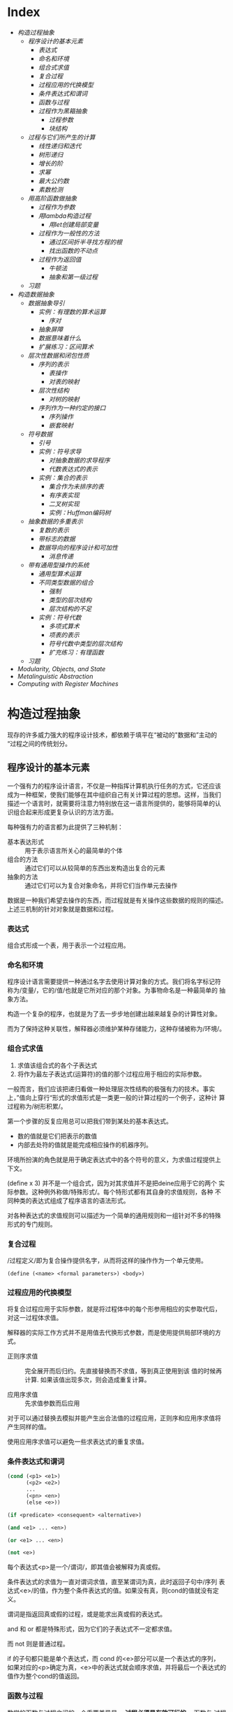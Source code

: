 * Index
- [[* 构造过程抽象][构造过程抽象]]
  - [[* 程序设计的基本元素][程序设计的基本元素]]
    - [[* 表达式][表达式]]
    - [[* 命名和环境][命名和环境]]
    - [[* 组合式求值][组合式求值]]
    - [[* 复合过程][复合过程]]
    - [[* 过程应用的代换模型][过程应用的代换模型]]
    - [[* 条件表达式和谓词][条件表达式和谓词]]
    - [[* 函数与过程][函数与过程]]
    - [[* 过程作为黑箱抽象][过程作为黑箱抽象]]
      - [[* 过程参数][过程参数]]
      - [[* 块结构][块结构]]
  - [[* 过程与它们所产生的计算][过程与它们所产生的计算]]
    - [[* 线性递归和迭代][线性递归和迭代]]
    - [[* 树形递归][树形递归]]
    - [[* 增长的阶][增长的阶]]
    - [[* 求幂][求幂]]
    - [[* 最大公约数][最大公约数]]
    - [[* 素数检测][素数检测]]
  - [[* 用高阶函数做抽象][用高阶函数做抽象]]
    - [[* 过程作为参数][过程作为参数]]
    - [[* 用lambda构造过程][用lambda构造过程]]
      - [[* 用let创建局部变量][用let创建局部变量]]
    - [[* 过程作为一般性的方法][过程作为一般性的方法]]
      - [[* 通过区间折半寻找方程的根][通过区间折半寻找方程的根]]
      - [[* 找出函数的不动点][找出函数的不动点]]
    - [[* 过程作为返回值][过程作为返回值]]
      - [[* 牛顿法][牛顿法]]
      - [[* 抽象和第一级过程][抽象和第一级过程]]
  - [[* 习题][习题]]
- [[* 构造数据抽象][构造数据抽象]]
  - [[* 数据抽象导引][数据抽象导引]]
    - [[* 实例：有理数的算术运算][实例：有理数的算术运算]]
      - [[* 序对][序对]]
    - [[* 抽象屏障][抽象屏障]]
    - [[* 数据意味着什么][数据意味着什么]]
    - [[* 扩展练习：区间算术][扩展练习：区间算术]]
  - [[* 层次性数据和闭包性质][层次性数据和闭包性质]]
    - [[* 序列的表示][序列的表示]]
      - [[* 表操作][表操作]]
      - [[* 对表的映射][对表的映射]]
    - [[* 层次性结构][层次性结构]]
      - [[* 对树的映射][对树的映射]]
    - [[* 序列作为一种约定的接口][序列作为一种约定的接口]]
      - [[* 序列操作][序列操作]]
      - [[* 嵌套映射][嵌套映射]]
  - [[* 符号数据][符号数据]]
    - [[* 引号][引号]]
    - [[* 实例：符号求导][实例：符号求导]]
      - [[* 对抽象数据的求导程序][对抽象数据的求导程序]]
      - [[* 代数表达式的表示][代数表达式的表示]]
    - [[* 实例：集合的表示][实例：集合的表示]]
      - [[* 集合作为未排序的表][集合作为未排序的表]]
      - [[* 有序表实现][有序表实现]]
      - [[* 二叉树实现][二叉树实现]]
      - [[* 实例：Huffman编码树][实例：Huffman编码树]]
  - [[* 抽象数据的多重表示][抽象数据的多重表示]]
    - [[* 复数的表示][复数的表示]]
    - [[* 带标志的数据][带标志的数据]]
    - [[* 数据导向的程序设计和可加性][数据导向的程序设计和可加性]]
      - [[* 消息传递][消息传递]]
  - [[* 带有通用型操作的系统][带有通用型操作的系统]]
    - [[* 通用型算术运算][通用型算术运算]]
    - [[* 不同类型数据的组合][不同类型数据的组合]]
      - [[* 强制][强制]]
      - [[* 类型的层次结构][类型的层次结构]]
      - [[* 层次结构的不足][层次结构的不足]]
    - [[* 实例：符号代数][实例：符号代数]]
      - [[* 多项式算术][多项式算术]]
      - [[* 项表的表示][项表的表示]]
      - [[* 符号代数中类型的层次结构][符号代数中类型的层次结构]]
      - [[* 扩充练习：有理函数][扩充练习：有理函数]]
  - [[* 习题][习题]]
- [[* Modularity, Objects, and State][Modularity, Objects, and State]]
- [[* Metalinguistic Abstraction][Metalinguistic Abstraction]]
- [[* Computing with Register Machines][Computing with Register Machines]]

* 构造过程抽象

现存的许多威力强大的程序设计技术，都依赖于填平在“被动的"数据和”主动的
“过程之间的传统划分。

** 程序设计的基本元素
一个强有力的程序设计语言，不仅是一种指挥计算机执行任务的方式，它还应该
成为一种框架，使我们能够在其中组织自己有关计算过程的思想。这样，当我们
描述一个语言时，就需要将注意力特别放在这一语言所提供的，能够将简单的认
识组合起来形成更复杂认识的方法方面。

每种强有力的语言都为此提供了三种机制：
- 基本表达形式 :: 用于表示语言所关心的最简单的个体
- 组合的方法 :: 通过它们可以从较简单的东西出发构造出复合的元素
- 抽象的方法 :: 通过它们可以为复合对象命名，并将它们当作单元去操作

数据是一种我们希望去操作的东西，而过程就是有关操作这些数据的规则的描述。
上述三机制的针对对象就是数据和过程。

*** 表达式

组合式形成一个表，用于表示一个过程应用。

*** 命名和环境
程序设计语言需要提供一种通过名字去使用计算对象的方式。我们将名字标记符
称为/变量/，它的/值/也就是它所对应的那个对象。为事物命名是一种最简单的
抽象方法。

构造一个复杂的程序，也就是为了去一步步地创建出越来越复杂的计算性对象。

而为了保持这种关联性，解释器必须维护某种存储能力，这种存储被称为/环境/。

*** 组合式求值
1) 求值该组合式的各个子表达式
2) 将作为最左子表达式(运算符)的值的那个过程应用于相应的实际参数。

一般而言，我们应该把递归看做一种处理层次性结构的极强有力的技术。事实
上，”值向上穿行“形式的求值形式是一类更一般的计算过程的一个例子，这种计
算过程称为/树形积累/。

第一个步骤的反复应用总可以把我们带到某处的基本表达式。
- 数的值就是它们把表示的数值
- 内部去处符的值就是能完成相应操作的机器序列。

环境所扮演的角色就是用于确定表达式中的各个符号的意义，为求值过程提供上
下文。

(define x 3) 并不是一个组合式，因为对其求值并不是把deine应用于它的两个
实际参数。这种例外称做/特殊形式/。每个特形式都有其自身的求值规则，各种
不同种类的表达式组成了程序语言的语法形式。

对各种表达式的求值规则可以描述为一个简单的通用规则和一组针对不多的特殊
形式的专门规则。

*** 复合过程
/过程定义/即为复合操作提供名字，从而将这样的操作作为一个单元使用。

=(define (<name> <formal parameters>) <body>)=

*** 过程应用的代换模型
将复合过程应用于实际参数，就是将过程体中的每个形参用相应的实参取代后，
对这一过程体求值。

解释器的实际工作方式并不是用值去代换形式参数，而是使用提供局部环境的方
式。

- 正则序求值 :: 完全展开而后归约。先直接替换而不求值，等到真正使用到该
     值的时候再计算. 如果该值出现多次，则会造成重复计算。

- 应用序求值 :: 先求值参数而后应用

对于可以通过替换去模拟并能产生出合法值的过程应用，正则序和应用序求值将
产生同样的值。

使用应用序求值可以避免一些求表达式的重复求值。

*** 条件表达式和谓词

#+BEGIN_SRC emacs-lisp
  (cond (<p1> <e1>)
        (<p2> <e2>)
        ...
        (<pn> <en>)
        (else <e>))

  (if <predicate> <consequent> <alternative>)

  (and <e1> ... <en>)

  (or <e1> ... <en>)

  (not <e>)
#+END_SRC
每个表达式<p>是一个/谓词/，即其值会被解释为真或假。

条件表达式的求值为一直对谓词求值，直至某谓词为真，此时返回子句中/序列
表达式<e>/的值，作为整个条件表达式的值。如果没有真，则cond的值就没有定
义。

谓词是指返回真或假的过程，或是能求出真或假的表达式。

and 和 or 都是特殊形式，因为它们的子表达式不一定都求值。

而 not 则是普通过程。

if 的子句都只能是单个表达式，而 cond 的<e>部分可以是一个表达式的序列，
如果对应的<p>确定为真，<e>中的表达式就会顺序求值，并将最后一个表达式的
值作为整个cond的值返回。

*** 函数与过程
数学的函数与过程之间的一个重要差异是， *过程必须是有效可行的* 。函数与
过程之间的矛盾，不过是在描述一件事情的特征，与描述如何去做这件事之间的
普遍性差异的一个具体反映，即说明性描述与行动性描述。


#+BEGIN_SRC scheme
  (define (sqrt-iter guess x)
    (if (good-enough? guess x )
        guess
        (sqrt-iter (improve guess x )
                   x)))

  (define (improve guess x)
    (average guess (/ x guess)))

  (define (good-enough? guess x)
    (< (abs (- (square guess) x)) 0.0001))

  (define (square x)
    (* x x))

  (define (average x y)
    (/ (+ x y) 2))

  (define (sqrt x)
    (sqrt-iter 1.0 x))

  (sqrt 0.00001)



  (define (sqrt-iter2 guess x)
      (if (good-enough2? guess (improve guess x))
          (improve guess x)
          (sqrt-iter2 (improve guess x)
                     x)))

  (define (good-enough2? old-guess new-guess)
      (> 0.01
         (/ (abs (- new-guess old-guess))
            old-guess)))


  (define (sqrt2 x)
    (sqrt-iter2 1.0 x))

  (sqrt2 0.0001)


  (define (improve y x)
    (/ (+ (/ x
             (* y y))
          (* 2 y))
       3))

  (sqrt2 27)
#+END_SRC

*** 过程作为黑箱抽象
即过程抽象，一个过程的定义应该能隐藏起一些细节，从而调用者不必去关心实
现，只须作为一个黑箱而接受它。

**** 过程参数
形参与实参的分离确保了，调用者的变量与被调用者的相分离，黑箱的性质。

一个变量的具体名字是什么完全无关于过程的作用，则称为 *约束变量* ，否则，
它就是 *自由* 的。
例如， good-enough? 中，guess x 都是约束变量，而abs, square, <, - 都是
自由变量。

**** 块结构
词法作用域
例如，可以把good-enough？过程放进sqrt的过程定义当中，这样，其他过程也
可以定义它们自己的good-enough?过程。这样做的另一个好处是，由于x在sqrt
的定义当中是受约束的，good-enough?等子过程圴在x的定义域中，则x可以作为
内部定义的自由变量，子过程不再需要传递x。


** 过程与它们所产生的计算
学习一门新的语言，光学会其语法，就像是学象棋，知道了里面各种棋子的走法，
却不知道典型的开局，战术和策略，缺少有关各种棋步的价值（值得定义哪些过
程）的知识，缺少对所走棋步的各种后果（执行一个过程的效果）做出预期的经
验。

*** 线性递归和迭代
注意 *递归过程* 与 *递归计算过程* 有所区别，如下面的例子中，都是递归过程，但其中一
个为线性递归计算过程，另一个为线性迭代计算过程。

#+BEGIN_SRC scheme
  ; 计算阶乘
  (define (factorial n)
    (if (= n 1)
        1
        (* n (factorial (- n 1)))))



  (define (factorial-iter index n result)
    (if (> index n)
        result
        (factorial-iter (+ 1 index)
                        n
                        (* result index))))


  (define (factorial2 n)
    (factorial-iter 1 n 1))
#+END_SRC
前者的代换模型是一种先逐步展开而后收缩的形状，在展开的阶段里，这个过程
构造起一个 *推迟计算的操作* 所形成的链条;收缩阶段则表现为这些去处的实
际执行。这种类型的计算过程由一个推迟执行的去处链条刻画，称为一个 *递归
计算过程* 。其乘法链条的长度随着n值线性增长，因此是 *线性递归过程*.

而像后者那样，在计算过程中的每一步所需要保存的轨迹里，都是固定的
index,n,result的当前值，这种其状态可以用固定数目的 *状态变量* 描述的过
程称为 *迭代计算过程* 。

在C,Pascal之类的语言中，递归的过程所消耗的存储量总是与过程调用的数目成
正比，即使它们所描述的计算过程原理上看是迭代的。这些语言需要通过for,
while 等“循环结构”来描述这些迭代过程，而scheme中则没有这一 *缺陷* 。

能够在常量空间中执行由递归过程所描述的迭代计算过程--具有这种我的实称为
*尾递归* 的。


*** 树形递归
以Fibonacci为例，

#+BEGIN_SRC scheme
(define (fib n)
  (cond ((= n 0) 0)
        ((= n 1) 1)
        (else (+ (fib (- n 2))
                 (fib (- n 1))))))


  (define (fib2 n)
    (fib-iter 0 n 0))

  (define (fib-iter index n sum)
    (if (> index n)
        sum
        (fib-iter (+ index 1)
                  n
                  (+ sum index))))
#+END_SRC

虽然在上述的例子中，树形递归计算过程消耗很大，但它在应用于层次结构性的
数据上时，这种过程是一种自然的威力强大的工具。即使是对于数的计算，它也
可能帮助我们理解和设计程序（上述例子基本上就是把序列的定义直接翻译为了
Lisp语言）。

- 给了半美元，四分之一美元，10美分，5美分和1美分的硬币，将1美元换成零
  钱，一共有几种方式

  #+BEGIN_SRC scheme
  (define (count-change amount)
    (cc amount 5))

  (define (cc amount kinds-of-coins)
    (cond ((= amount 0) 1)  ; count as 1 if amount is 0
          ((or (< amount 0) (= kinds-of-coins 0)) 0)
          (else (+ (cc amount ; ; 任何使用 kinds-of-coins 种硬币的换法数量
                       (- kinds-of-coins 1)) ; 都等于不使用第一种硬币的换法
                   (cc (- amount
                          (first-denomination kinds-of-coins)) ; 及使用第一种硬币的换法的和
                       kinds-of-coins)))))

  (define (first-denomination kinds-of-coins)
    (cond ((= kinds-of-coins 1) 1)
          ((= kinds-of-coins 2) 5)
          ((= kinds-of-coins 3) 10)
          ((= kinds-of-coins 4) 25)
          ((= kinds-of-coins 5) 50)))


  (count-change 100)
  #+END_SRC

*** 增长的阶
*** 求幂

#+BEGIN_SRC scheme
  (define (expt b n)
    (if (= 0 n)
        1
        (* b (expt b (- n 1)))))


  (define (expt2 b n)
  ;  (expt-iter b n 0 1)
    (expt-iter2 b n 1)
    )

  (define (expt-iter b n cur sum)
    (if (= n cur)
        sum
        (expt-iter b
                   n
                   (+ cur 1)
                   (* sum b))))


  (define (expt-iter2 b n result)
    (if (= 0 n)
        result
        (expt-iter2 b (- n 1) (* result b))))


  (expt 3 3)
  (expt2 3 3)
#+END_SRC

*** 最大公约数

#+BEGIN_SRC scheme
  (define (gcd a b)
    (if (= b 0) a
        (gcd b (remainder a b))))
#+END_SRC

*** 素数检测
两种方法，第一种最简单就是从2开始一个个判断直至根号n，此方法具有根号n
的增长阶，
另一种则是，利用费马小定理：
 *如果n是一个素数，则对于任意小于n的正整数a有，a的n次方与a模n同余*

     #+BEGIN_SRC scheme
       (define (smallest-divisor n)
         (find-divisor n 2))

       (define (find-divisor n test-divisor)
         (cond ((> (* test-divisor test-divisor) n) n)
               ((divides? test-divisor n) test-divisor)
               (else (find-divisor n (+ test-divisor 1)))))

       (define (divides? a b)
         (= (remainder b a) 0))

       (define (prime? n)
         (= n (smallest-divisor n)))

       (define (expmod base exp m)
         (cond ((= exp 0) 1)
               ((even? exp)
                (remainder (square (expmod base (/ exp 2) m))
                           m))
               (else
                (remainder (* base (expmod base (- exp 1) m))
                           m))))

       (define (fermat-test n)
         (define (try-it a)
           (= (expmod a n n) a))
         (try-it (+ 1 (random (- n 1)))))

       (define (fast-prime? n times)
         (cond ((= times 0) true)
               ((fermat-test n) (fast-prime? n (- times 1)))
               (else false)))


       (prime? 19)
       (prime? 199)
       (prime? 1999)
       (prime? 19999)

       (fast-prime? 1234567 10)
     #+END_SRC

** 用高阶函数做抽象
*高阶过程* 即能操作过程的过程，可以增强我们建立抽象的能力

*** 过程作为参数
[[*习题][1.29]]
1.30

*** 用lambda构造过程
#(lambda (<formal-parameters>) <body>)#

这样得到的过程，除了不为有关过程提供名字之外，与define创建的过程完全一
样，即仅仅是该过程没有与环境中的任何名字相关联。

  (define (plus4 x) (+ x 4)  <==> (define plus4 (lambda (x) (+ x 4)))

**** 用let创建局部变量

#+BEGIN_SRC scheme
  (let ((<var1> <exp1>)
        (<var2> <exp2>)
        ;...
        (<varn> <expn>))
    <body>)
#+END_SRC

其语义是，将上同部分的名字约束为局部变量的情况下，对body求值作为let的返回值。
故上述表达式等价于

#+BEGIN_SRC scheme
  ((lambda (<var1> ... <varn>)
     <body>)
   <exp1>
   ;...
   <expn>)
#+END_SRC

这样， *解释器就不需要为let局部变量增加任何新的机制，let表达式只是
lambda表达式的语法外衣而已*

- let可以建立局部变量的约束，即限制作用域
- 变量的值是在let之外计算的！

仅在定义内部过程时使用define

*** 过程作为一般性的方法

**** 通过区间折半寻找方程的根
#+BEGIN_SRC scheme
  (define (close-enough? a b)
    (< (abs (- b a)) 0.001))

  (define (search f a b)
    (if (> (* (f a) (f b)) 0)
        (error "wrong range " a b)
        (let ((mid (/ (+ a b) 2.0)))
          (if (close-enough? a b)
              mid
              (if (> (* (f mid) (f a)) 0)
                  (search f mid b)
                  (search f a mid))))))

  (search sin 2.0 4.0)
  (search sin 2.0 3.0)
#+END_SRC

**** 找出函数的不动点
#+BEGIN_SRC scheme
  (define tolerance 0.00001)

  (define (average a b) (/ (+ a b) 2))

  (define (fixed-point f first-guess)
    (define (close-enough? v1 v2)
      (< (abs (- v1 v2)) tolerance))
    (define (try guess)
      (let ((next (f guess)))
        (if (close-enough? guess next)
            next
            (try next))))
    (try first-guess))

  (define (sqrt x)
    (fixed-point (lambda (y) (average y (/ x y)))
                 1.0))

  (sqrt 4)
  (fixed-point (lambda (y) (+ (sin y) (cos y)))
               0.1)
#+END_SRC

*** 过程作为返回值
平均阻尼
#+BEGIN_SRC scheme
  (define (average-damp f)
    (lambda (x) (average x (f x))))
#+END_SRC

该过程接受一个过程输入，输出另一个过程

将一个计算过程形式化为一个过程，一般来说存在很多种方式，有经验的程序员
知道如何选择过程的形式，使其特别地清晰且容易理解，使该计算过程中有用的
元素能表现为一些相互分离的个体，并可以重新用于其他的应用。

**** 牛顿法
#+BEGIN_SRC scheme
  (define dx 0.00001)
  (define tolerance 0.00001)

  (define (deriv g)
    (lambda (x) (/ (- (g (+ x dx)) (g x))
                   dx)))

  (define (fixed-point f first-guess)
    (define (close-enough? v1 v2)
      (< (abs (- v1 v2)) tolerance))
    (define (try guess)
      (let ((next (f guess)))
        (if (close-enough? guess next)
            next
            (try next))))
    (try first-guess))

  (define (newton-transform g)
    (lambda (x)
      (- x (/ (g x) ((deriv g) x)))))

  (define (newton-method g guess)
    (fixed-point (newton-transform g) guess))

  (define (sqrt x)
    (newton-method (lambda (y) (- (square y) x))
                   1.0))

  (sqrt 16)
#+END_SRC

**** 抽象和第一级过程
我们可以进一步抽象出找不动点的过程，其可以接受变换过程g作为输入，
#+BEGIN_SRC scheme
  (define (fixed-point-of-transform f g guess)
    (fixed-point (g f) guess))

  (define (sqrt x)
    (fixed-point-of-transform (lambda (y) (/ x y))
                              average-damp
                              1.0))

  (define (sqrt2 x)
    (fixed-point-of-transform (lambda (y) (- (square y) x))
                              newton-transform
                              1.0))
#+END_SRC

*作为编程者，我们应该对这类可能性保持高度敏感，设法从中识别出程序里的*
*基本抽象，基于它们去进一步构造，并推广它们以创建威力更加强大的抽象*

并不是说要尽可能抽象地去写程序，而是根据工作中的情况，去选择合适的抽象
层次，但这种基于抽象去思考确实是最重要的。

一般而言，语言总会对计算元素的使用方式加上某些限制，而带有最少限制的元素被称为
*第一级状态*.
- 可以用变量命名
- 可以提供给过程作为参数
- 可以由过程作为结果返回
- 可以包含在数据结构中

Lisp 的过程是完全的第一状态，这给有效实现提出了挑战，但由此所获得的描述能力却是极其惊人的.

** 习题
- 1.3 :: 计算三个数中，较大的两个数的平方和

     #+BEGIN_SRC scheme
       (define (max-square-sum a b c)
         (if (and (<= a b) (<= a c))
             (return (+ (* b b) (* c c)))
           (max-square-sum b c a))
         )

     #+END_SRC

- 1.6 :: 为什么if是一种特殊形式，如果用conf实现一个new-if，其与if本身
     有什么区别？
     #+BEGIN_SRC scheme
       (define (new-if predicate then-clause else-clause)
         (cond (predicate then-clause)
               (else-clause)))
     #+END_SRC

     区别在于，if作为一种特殊形式，其then-clause和else-clause只有一个
     会被求值。而new-if作为一个普通过程，由于解释器进行应用序求值，其
     两个子过程都会被求值。

     例如，下面的例子不是尾递归，因为sqrt-iter的返回值还要作为new-if的
     参数，

     #+BEGIN_SRC scheme
       (define (sqrt-iter guess x )
         (new-if (good-enough? guess x )
                 guess
                 (sqrt-iter (improve guess x ) ; 无论good-enough结果如何，这个函数调用总会被一直执行
                            x)))


       (new-if (display "good") (display "bad"))
       ; 上述调用将会输出 badgood
     #+END_SRC

- 1.10 :: 给出以下过程

     #+BEGIN_SRC scheme
       (define (A x y)
         (cond ((= y 0) 0)
               ((= x 0) (* 2 y))
               ((= y 1) 2)
               (else (A (- x 1)
                        (A x (- y 1))))))


       (A 1 10) ; 2^10

       (A 2 4)  ; 64436

       (A 3 3)  ; 65536
     #+END_SRC
       求 (A 1 10) (A 2 4) (A 3 3)
     及以下过程的数学意义
     (define (f n) (A 0 n))
     (define (f n) (A 1 n))
     (define (f n) (A 2 n))

     2n
     2^n
     (((...(2^2)^2)^2)...) n-1个

- 1.11 :: f(x) 有以下定义,
     如果n<3,那么f(n)=n,
     如果n>=3, f(n)=f(n-1)+2f(n-2)+3f(n-3)

     请写出递归计算过程及迭代两种过程.

     #+BEGIN_SRC scheme
  (define (f n)
    (if (< n 3)
        n
        (+ (f (- n 1))
           (* 2 (f (- n 2)))
           (* 3 (f (- n 3))))))



  (define (f1 n)
    (if (< n 3)
        n
        (f1-iter 1 2 4 3 n)
        ))

  (define (f1-iter n3 n2 n1 n max)

    (if (= n max)
        n1
        (f1-iter n2
                 n1
                 (+ (* 3 n3) (* 2 n2) n1)
                 (+ n 1)
                 max)))


  (f1 1)
  (f1 2)
  (f1 3)
  (f1 4)
  (f1 5)
#+END_SRC

- 1.12 :: 计算出帕斯卡三角形
     1
     1 2 1
     1 3 3 1
     1 4 6 4 1
     ...

     #+BEGIN_SRC scheme
       (define (tri x y)
         (cond ((or (= x y) (= x 1)) 1)
               ((> x y) (error "unvalid input"))
               (else (+ (tri (- x 1) (- y 1))
                        (tri x (- y 1))))
               ))


       (tri 1 1)
       (tri 1 2)(tri 3 5)
     #+END_SRC

- 1.13 :: 证明Fib(n)是最接近

- 1.14 :: 画出有关的树,表示count-change在11美分换成硬币时的计算过程
     且在金额增加时,这一过程的空间和步数是如何增长

     n 为金额, m为币种,则树的最大深度由m取1时的子树决定,(n,1)子树位于m层,并有(1,1)子树位于n+m层,
     空间增长为O(n+m)

     (n,1)的子树的结点数线性递增,而(n,m)的树可以分解为x(n,m-1)个的子树,当币值远小于n时,可把x视作n,
     时间(节点数)增长为O(n^m)

- 1.15 :: 有以下计算sin(x)的过程, 求计算12.15时,p调用了几次,
     过程的时间及空间增长阶是什么
     #+BEGIN_SRC scheme
       (define (cube x) (* x x x))

       (define (p x) (- (* 3 x) (* 4 (cube x))))

       (define (sine angle)
           (if (not (> (abs angle) 0.1))
               angle
               (p (sine (/ angle 3.0)))))
     #+END_SRC

     由于应用序求值, 5次
     空间时间都是O(log n)

- 1.16 :: 使用以下方法计算乘幂,并使用迭代过程
     b^n = (b^2)^(n/2)
     #+BEGIN_SRC scheme
       (define (fast-expt b n)
         (cond ((= n 0) 1)
               ((isDouble? n) (fast-expt-iter n b))
               (else (* b (fast-expt-iter (- n 1) b)))))

       (define (isDouble? n)
         (= (remainder n 2) 0))

       (define (fast-expt-iter n result)
         (if (= n 1)
             result
             (fast-expt-iter (/ n 2) (* result result))))


       (fast-expt 1 0)
       (fast-expt 2 2)
       (fast-expt 2 3)
       (fast-expt 3 3)


       (define (fast-expt2 b n)
         (fast-expt-iter2 b n 1))

       (define (fast-expt-iter2 b n a)
         (cond ((= n 0) a)

               ((isDouble? n)
                (fast-expt-iter2
                 (* b b)
                 (/ n 2)
                 a))

               (else
                (fast-expt-iter2
                 b
                 (- n 1)
                 (* a b)))))
     #+END_SRC

- 1.17 :: 假设没有乘法,只有doulbe 可用于求某整数的两倍,halve用于求一半,使
     用类似以上的方法求出乘积

     #+BEGIN_SRC scheme
       (define (double a)
         (+ a a))

       (define (halve a)
         (/ a 2))

       (define (even? n)
         (= (remainder n 2) 0))


       (define (* a b)
         (iter a b 0))

       (define (iter a b n)
         (cond ((= b 0) n)
               ((even? b) (iter (double a) (halve b) n))
               (else (iter a (- b 1) (+ n a)))))


       (* 1 0)
       (* 1 1)
       (* 0 1)
       (* 2 1)
       (* 2 4)
       (* 3 3)
       (* 3 4)
     #+END_SRC

- 1.19 :: 斐波那契数列的对数计算过程

- 1.20 :: 在应用序及正则序下，（GCD 206 40)求最大公约数分别调用几次
     remainder

     应用序4次,第一次算,但是gcd( 2 0)不算,if判断后就直接返回a,下面不会
     执行;
     正则序18次,
     正则代换后,则第n层的a b两个参数对应的remainder的次数分别为a(n),
     b(n),
     则: a(n) = b(n-1);b(n)=a(n-1)+b(n-1)+1;a(0)=0,b(0)=0
     总共5层,由于每层的if判断进行了计算,再加上最后一层的a是计算了的,所
     以最后的结果是:b(0)+b(1)+b(2)+b(3)+b(4)+a(4)=18

- 1.21 :: smallest-divisor 测试19, 199, 1999

- 1.22 :: 利用下面过程写一个search-for-prime过程来检查给定范围内各个奇
     数的素性。注意每个素数检查所需要的时间，
  1. 10 000 范围内的耗时真的是1 000 的根号10倍吗
  2. 100 000 与 1 000 000 呢？
  3. 时间真的正比于计算所需要的步数吗？
     #+BEGIN_SRC scheme
       (define (smallest-divisor n)
         (find-divisor n 2))

       (define (find-divisor n test-divisor)
         (cond ((> (* test-divisor test-divisor) n) n)
               ((divides? test-divisor n) test-divisor)
               (else (find-divisor n (+ test-divisor 1)))))

       (define (divides? a b)
         (= (remainder b a) 0))

       (define (prime? n)
         (= n (smallest-divisor n)))


       (define (search-for-primes n)
           (let ((start-time (real-time-clock)))
               (continue-primes n 3)
               (- (real-time-clock) start-time)))

       (define (continue-primes n count)
           (cond ((= count 0)
                   (display "are primes."))
                 ((prime? n)
                   (display n)
                   (newline)
                   (continue-primes (next-odd n) (- count 1)))
                 (else
                   (continue-primes (next-odd n) count))))

       (define (next-odd n)
           (if (odd? n)
               (+ 2 n)
               (+ 1 n)))

       (search-for-primes 10000) ; 3
       (search-for-primes 100000); 6
       (search-for-primes 1000000); 10
   #+END_SRC
   倍数不等

- 1.23 :: 改善test-divisor为2,3,5,7,9 看看耗时是不是真的减半
    耗时相比 3->1, 6->2, 10->10

- 1.24 :: 使用费马检测，速度有何变化，log(n) ?
     2, 3, 3

- 1.25 :: 能否把费马检测中expmod的实现改为直接用下面方法

     #+BEGIN_SRC scheme
       (define (expmod base exp m)
         (remainder (fast-expt base exp) m))
     #+END_SRC

     这个方法理论上一样，但实际上在处理大数字时会溢出，而且速度慢

- 1.26 :: 注意 (square x) 和 (* x x) 并不一定等价。当x是个表达式时，该
     表达式会求值两次。

- 1.27 :: 找出费马检测不出的非素数。

- 1.28 :: 不会被欺骗的费马检查

- 1.29 :: 利用辛普森规则计算积分
     #+BEGIN_SRC scheme
       (define (cube x) (* x x x))

       (define (sum term a next b)
         (if (> a b)
             0
             (+ (term a)
                (sum term (next a) next b))))

       (define (inc n) (+ n 1))

       (define (sum-cubes a b)
         (sum cube a inc b))



       (define (simpson-integration f n a b)
         (define (simpson-iter k)
           (* (if (or (= 0 k)
                      (= n k))
                  1
                  (+ 2
                     (* 2 (remainder k 2))))
              (f (+ a (* k (/ (- b a) n))))))

         (* (/ (/ (- b a) n) 3)
            (sum simpson-iter 0 inc n)))

       (simpson-integration cube 100 0 1)

     #+END_SRC

- 1.30 :: 把上述过程中的SUM转换为迭代过程

     #+BEGIN_SRC scheme
       (define (sum term a next b)
         (define (iter k result)
           (if (> k b)
               result
               (iter (next k) (+ result (term k)))))
         (iter a 0))
     #+END_SRC

- 1.31 :: 写出返回给定范围中各点的某个函数值的乘积（Product）过程，并
     使用它计算下面的phi的近似值。
     phi/4=(2*4*4*6*6*8..../3*3*5*5*7...)
     再写出迭代或递归的版本。

     #+BEGIN_SRC scheme
       (define (product f next a b)
         (define (product-iter result n)
           (if (> n b)
               result
               (product-iter (* result (f n)) (next n))))
         (product-iter 1 a))


       (define (test a) a)

       (define (inc-1 a) (+ a 1))

       (product test inc-1 1 5)


       (define (an n)
         (if (= 0 (remainder n 2))
             (/ n (+ n 1))
             (/ (+ n 1) n)))

       (define (factorial n)
         (* 2 (product an inc-1 1 n)))

       (factorial 10000)

     #+END_SRC

- 1.32 :: 抽象product和sum过程的公共部分，建立过程

     #+BEGIN_SRC scheme
       (define (accumulate combiner null-value term a next b)
         (define (accumulate-iter n result)
           (if (> n b)
               result
               (accumulate-iter (next n)
                                (combiner result
                                          (term n)))))
         (accumulate-iter a null-value))



       (define (sum term a next b)
         (accumulate + 0 term a next b))


       (define (product1 term a next b)
         (accumulate * 1 term a next b))
     #+END_SRC

- 1.33 :: 构造更一般的filtered-accumulate,计算
     a到b中所有素数之和
     小于n的所有互素的正整数之乘积

     #+BEGIN_SRC scheme
       (define (filtered-accumulate filter combiner null-value term a next b)
         (define (filtered-iter result n)
           (if (> n b)
               result
               (filtered-iter (if (filter (term n))
                                  (combiner result (term n))
                                  result)
                              (next n))))
         (filtered-iter null-value a))
     #+END_SRC

- 1.35 :: 证明黄金分割率是 x-> 1+1/x的不动点，并计算其值
     #+BEGIN_SRC scheme
       (define golden-ratio
         (fixed-point (lambda (x) (+ 1(/ 1 x)))
                      1.0))
     #+END_SRC

- 1.36 :: 修改fixed-point过程，使其输出计算中产生的近似值序列 (newline) (display)
     然后通过找出x->log(1000)/log(x)的不动点，确定x^2=1000的一个根。并
     比较使用平均阻尼时的计算步数。
     #+BEGIN_SRC scheme
       (define formula
           (lambda (x)
               (/ (log 1000)
                  (log x))))

       (define (average-damp f)
           (lambda (x)
               (average x
                        (f x))))


       (define tolerance 0.000001)

       (define (fixed-point f first-guess)

           (define (close-enough? v1 v2)
               (< (abs (- v1 v2)) tolerance))

           (define (try guess step)
               (display-info guess step)                       ; 每次进入测试时打印一次猜测
               (let ((next (f guess)))
                   (if (close-enough? next guess)
                       (begin                                  ; 如果猜测完成
                           (display-info next (+ 1 step))      ; 记得算上最后一次计算 next 的猜测
                           next)
                       (try next (+ 1 step)))))

           (try first-guess 1))

       (define (display-info guess step)
           (display "Step: ")
           (display step)
           (display " ")

           (display "Guess: ")
           (display guess)
           (newline))
     #+END_SRC

- 1.40 :: x^3+ax^2+bx+c的零点。
     #+BEGIN_SRC scheme
       (define dx 0.00001)
       (define tolerance 0.00001)

       (define (deriv g)
         (lambda (x) (/ (- (g (+ x dx)) (g x))
                        dx)))

       (define (fixed-point f first-guess)
         (define (close-enough? v1 v2)
           (< (abs (- v1 v2)) tolerance))
         (define (try guess)
           (let ((next (f guess)))
             (if (close-enough? guess next)
                 next
                 (try next))))
         (try first-guess))

       (define (newton-transform g)
         (lambda (x)
           (- x (/ (g x) ((deriv g) x)))))

       (define (newton-method g guess)
         (fixed-point (newton-transform g) guess))

       (define (sqrt x)
         (newton-method (lambda (y) (- (square y) x))
                        1.0))

       (define (cube x) (* x x x))

       (define (cubic a b c)
         (newton-method (lambda (x) (+ (cube x) (* a (square x)) (* b x) c))
                        1.0))
       (cubic 3 2 1)
     #+END_SRC

- 1.41 :: 定义double对输入的过程f应用两次，
     (((double (double double)) inc) 5) 返回什么

     #+BEGIN_SRC scheme
       (define (double f)
         (lambda (x) (f(f x))))

       (((double (double double)) 1+) 5)

       ; 是21啊！！， 反复应用f 是平方，而不是简单乘2
     #+END_SRC

- 1.43 :: 定义 repeat 过程，对输入的数值过程f调用n次
     #+BEGIN_SRC scheme
       (define (repeat1 f n)
         (define (iter g k)
           (if (= k n)
               g
               (iter (lambda (x) (f (g x)))
                     (+ k 1))))
         (iter f 1))


       (define (repeat2 f n)
         (if (= 1 n)
             f
             (lambda (x)
               (f ((repeat2 f (- n 1)) x)))))



       ((repeat1 square 2) 5)
     #+END_SRC

- 1.46 :: 迭代改进，写一个iterative-improve 以两个过程为参数，返回一个
     以某一猜测为输入，通过不断改进，直到得到的猜测足够好为至
     #+BEGIN_SRC scheme
       (define (iterative-improve close-enough? improve)
         (lambda (first-guess)
           (define (try guess)
             (let ((next (improve guess)))
               (if (close-enough? guess next)
                   next
                   (try next))))
           (try first-guess)))


       (define tolerance 0.00001)


       (define (fixed-point f first-guess)
         ((iterative-improve (lambda (x y) (< (abs (- x y)) tolerance))
                             f) first-guess))

       (fixed-point cos 1.0)
     #+END_SRC

     



     

* 构造数据抽象
现在到了数学抽象中最关键的一步：让我们忘记这些符号所表示的对象，（数学
家）不应在这里停步，有许多操作可以应用于这些符号，而根本不必考虑它们到
底代表着什么东西。

本章讨论语言所提供的把数据对象组合起来，形成 *复合数据* 的方式。

复合数据可以提升我们在设计程序时所位于的概念层次，提高设计的模块性，增
强语言的表达能力。

将程序中处理数据对象的表示的部分，与处理数据对象的使用的部分相互隔离的
技术非常具有一般性，形成了一种称为 *数据抽象* 的强有力的设计方法学。

** 数据抽象导引
我们的程序在使用数据时，除了完成当前工作所必要的东西之处，不对所用数据
作任何多余的假设。与此同时，一种“具体”数据表示的定义，也应该与过程中的
数据使用方式无关。在我们的系统里，这两部分之间的界面将是一组过程，称为
*选择函数* 和 *构造函数* 。

*** 实例：有理数的算术运算
#+BEGIN_SRC scheme
  (define (add-rat x y)
    (make-rat (+ (* (numer x) (denom y))
                 (* (numer y) (denom x)))
              (* (denom x) (denom y))))

  (define (sub-rat x y)
    (make-rat (- (* (numer x) (denom y))
                 (* (numer y) (denom x)))
              (* (denom x) (denom y))))

  (define (mul-rat x y)
    (make-rat (* (numer x) (numer y))
              (* (denom x) (denom y))))

  (define (div-rat x y)
    (make-rat (* (numer x) (denom y))
              (* (denom x) (numer y))))

  (define (equal-rat? x y)
    (= (* (numer x) (numer y))
       (* (denom x) (denom y))))


  (define (print-rat x)
    (newline)
    (display (numer x))
    (display "/")
    (display (denom x)))
#+END_SRC

这样就有了定义在选择和构造过程 numer,denom 和make-rat 基础上的有理数运算.

**** 序对
序对 是通过过程cons,car,cdr实现的最基本的复合数据.从序对构造起来的数据
对象称为 *表结构* .

#+BEGIN_SRC scheme
  (define (make-rat x y) (cons x y))

  (define (numer x) (car x))

  (define (denom x) (cdr x))

  ;; 使用以下方式会使效率更高,但也会造成调试不便 
  (define mark-rat cons)
  (define numer car)
  (define denom cdr)


  ;; 可利用之前定义的公大公约数过程化简
  (define (mark-rat x y)
    (let ((g (gcd x y)))
      (cons (/ x g)
            (/ y g))))
#+END_SRC

*** 抽象屏障
上述的例子中，我们通过构造函数make-rat, 以及选择函数numer,denom
就刻画出了有理数这种复合数据.

一般而言，数据抽象的基本思想就是为每一类数据对象标识出一组操作，使得对
这类数据对象的所有操作都可以基于它们表述，而且在操作这些数据对象时也只
使用它们。每一层暴露出来的接口都对上层形成了一种 *抽象屏障*

通过 *隔离调用与实现，限制依赖性到少数的几个界面* ，我们可以在低层尚未
实现时就直接根据接口设计高层，另外当低层的实现变化时，高层也不需要修改。

*** 数据意味着什么
并不是任意的构造函数及选择函数就可以构成数据抽象，它还必须具有一组
*特定条件* 使得这些过程成为一套合法的表示。

数据事实上可以 *通过过程来表示* ，如
#+BEGIN_SRC scheme
  (define (cons1 x y)
    (lambda (p)
      (cond ((= p 0) x)
            ((= p 1) y)
            (else (error "Wrong argument. Not 0 or 1.")))))

  (define (car1 p) (p 0))
  (define (cdr1 p) (p 1))

  (car (cons 2 3))
#+END_SRC

*** 扩展练习：区间算术
TODO

** 层次性数据和闭包性质
一般来说，如果通过某种组合数据对象的操作组合起数据对象得到的结果本身还
可以通过同样的操作再进行组合，我们称这种操作满足 *闭包性质* 

支持闭包性质可以提升组合功能的威力使我们建立起层次性的结构。然而很多语
言并不提供一性质又或是难以应用，例如C里，虽然结构的元素可以也是结构，
但却要显式得操作指针，而限制性的要求结构的每个域都只能包含预先定义好形
式的元素。

过程本身也满足这性质－－组合式成员本身也可以是组合式

*** 序列的表示
*序列* 一批数据对象的一种有序汇集。

*表* 是最直接的序列实现，每个cons的cdr指向下一个cons（结束处放nil），
而car里则放元素。scheme为方便构造表有提供基本操作list
=(list <a1> <a2> ... <an>)=
等价于
=(cons <a1> (cons <a2> (cons ... (cons <an> nil) ...)))=

此时，car可以看作是取表的第一项的操作，cdr则是选取表中的剩余项形成的子
表的操作。嵌套可以使用caddar之类的过程，其中的a和d分别表示car和cdr操作,但
要注意是倒序并且最多只能有四个

**** 表操作
- list-ref :: 向下cdr，参数为一个表及一个数，返回这个表中的第n个项
     #+BEGIN_SRC scheme
       (define (list-ref1 list n)
         (if (= 0 n)
             (car list)
             (list-ref1 (cdr list) (- n 1))))
     #+END_SRC

- length :: 利用null?基本操作判断长度
     #+BEGIN_SRC scheme
       (define (length1 list)
         (define (iter list count)
           (if (null? (cdr list))
               count
               (iter (cdr list) (+ count 1))))
         (iter list 0))
     #+END_SRC

- append :: 向上cons，以两个表为参数，返回组合成的一个新表
     #+BEGIN_SRC scheme
       (define (append1 list1 list2)
         (if (null? list1)
             list2
             (cons (car list1) (append (cdr list1) list2))))
     #+END_SRC

**** 对表的映射
*map* ，具有一个过程参数和一个表参数的高阶过程，返回将这一过程应用于表中
各个元素得到的结果形成的表

实际上，如果scheme中的map的第一个参数过程接受n个输入，则map也可以接受n
个表的输入。

#+BEGIN_SRC scheme
  (define (map1 f lit)
    (if (null? lit)
        lit
        (cons (f (car lit))
              (map f (cdr lit)))))


  (define (map2 f lit)
    (define (iter new remain)
      (if (null? remain)
          new
          (iter (cons (f (car remain)) new)
                (cdr remain))))
    (iter () lit))

  (define (inc a) (+ a 1))

  (map1 inc ())
#+END_SRC

map是一种重要的过程，不仅因为它代表了一种公共模式，还因为它建立了一种
处理表的高层抽象（抽象屏障），可以使使用者把注意力集中到表变换的实现上，
隐藏递归结构提取元素的细节。

*** 层次性结构
((1 2) 3 4) 可以看作是一种树，(1 2)是子树， 3和4是根结点的子结点
而把(1 2)拿走后，剩余的(3 4)则相当于拿去第一个结点后形成的树。

递归是处理树结构的一种很自然的工具，因为我们常常可以将对于树的操作归结
为对它们的分支的操作，再将这种操作应用于分支的分支。

#+BEGIN_SRC scheme
  (define (count-leaves x)
    (cond ((null? x) 0)
          ((not (pair? x)) 1)
          (else (+ (count-leaves (car x))
                   (count-leaves (cdr x))))))

  (count-leaves (cons 2 (cons 3 (cons 2 3))))
#+END_SRC

**** 对树的映射
map是处理序列的一种强有力的抽象，与此类似，map与递归的结合也可以作为强
有力的抽象来处理树。

#+BEGIN_SRC scheme
  ;; 处理树的第一个子结点，再对剩余结点形成的树处理，最后并合并为树
  (define (scale-tree tree factor)
    (cond ((null? tree) ())
          ((not (pair? tree)) (* tree factor))
          (else (cons (scale-tree (car tree) factor)
                      (scale-tree (cdr tree) factor)))))


  (scale-tree (list 1 (list 2 (list 3 4) 5) (list 6 7))
              10)

  ;; 另一种方案是将树看成子树的序列，并对它使用map
  (define (scale-tree tree factor)
    (if (null? tree)
        ()
        (map (lambda (x)
               (if (pair? x)
                   (scale-tree x factor)
                   (* x factor)))
             tree)))
#+END_SRC

*** 序列作为一种约定的接口
类似于通过高阶过程对处理数据的一些过程模式进行进一步的抽象
*在抽象数据层面上,我们可以通过统一接口,从而进一步抽象出高阶过程并通过
约定的接口衔接.*

考虑以下两个过程,
#+BEGIN_SRC scheme
  ;; 计算树中的奇数叶子的平方和
  (define (sum-odd-square tree)
    (cond ((null? tree) 0)
          ((not (pair? tree))
           (if (odd? tree) (square tree) 0))
          (else (+ (sum-odd-square (car tree))
                   (sum-odd-square (cdr tree))))))


  ;; 构造出所有为偶数且小于n的斐波那契数列的表
  (define (even-fibs n)
    (define (next k)
      (if (> k n)
        
          (let ((f (fib k)))
            (if (even? f)
                (cons f (next (+ k 1)))
                (next (+ k 1))))))
    (next 0))


  (define (fib n)
    (cond ((= n 0) 0)
          ((= n 1) 1)
          (else (+ (fib (- n 2))
                   (fib (- n 1))))))
#+END_SRC

虽然它们看上去差异很大,但这两个计算的抽象描述却相当相似
| 步骤 | 第一个程序                | 第二个程序                |
|------+---------------------------+---------------------------|
|    1 | 枚举出一棵树的树叶        | 枚举从0到n的整数          |
|    2 | 过滤它们,选出其中的奇数   | 对每个整数计算相应fib     |
|    3 | 对选出的每个数求平方      | 过滤它们,选出偶数         |
|    4 | 用+累积起得到结果,从0开始 | 用cons累积结果,从空表开始 |
|------+---------------------------+---------------------------|

它们都存在一种过程链,区别在于过滤器和映射的位置不一样.

 *产生信号 --> 过滤器 --> 映射 --> 累积器*

但在上面的两个过程中均没有体现出这种信号流结构,清晰性不够.

**** 序列操作
要组织好程序,使其反映出上述的信号流,关键在于要集中注意力步骤之间的
*信号* . 我们可以用表来表示这些信号,并用表操作实现每个步骤的处理.

则上面两个程序可以转换为
#+BEGIN_SRC scheme
  (define (accumulate f init items)
    (if (null? items)
        init
        (f (car items)
           (accumulate f init (cdr items)))))

  (define (filter predicate squence)
    (cond ((null? squence) ())
          ((predicate (car squence))
           (cons (car squence)
                 (filter predicate (cdr squence))))
          (else (filter predicate (cdr squence)))))

  (define (enumerate-tree tree)
    (cond ((null? tree) ())
          ((not (pair? tree)) (list tree))
          (else (append (enumerate-tree (car tree))
                        (enumerate-tree (cdr tree))))))

  (define (enumerate-interval a b)
    (if (> a b)
        ()
        (cons a (enumerate-interval (+ a 1) b))))


  (define (sum-odd-square tree)
    (accumulate +
                0
                (map square
                     (filter odd?
                             (enumerate-tree tree)))))


  (sum-odd-square (list (list 2 3) 2 (list 6 8)))

  (define (even-fibs n)
    (accumulate cons
                ()
                (filter even?
                        (map fib
                             (enumerate-interval 0 n)))))

  (even-fibs 20)
#+END_SRC

将程序表示为 *针对序列的操作* 可以使程序模块化,从面方便组合这些比较独
立的片段.
而另一方面,如果以序列作为所有的统一表示结构,则程序对于数据结构的
*依赖性可以被限定到不多的几个序列操作上*,而通过修改这些操作,我们就可以
在序列的不同表示之间转换,并保持程序整体的设计不变

模块化是控制复杂性的一种威力强大的策略

上述程序里,把片段重新组合,即可产生一个序列中所有奇数的平方的乘积

#+BEGIN_SRC scheme
  (define (product-of-squares-of-odd-elements items)
    (accumulate *
                1
                (map square
                     (filter odd? items))))
#+END_SRC

与Hadoop的MapReduce相似.

**** 嵌套映射
我们可以扩充序列范型,将许多通用嵌套表述的计算也包含进来.

考虑一个过程,对于n,要求返回1<=i<=j<=n,其i+j为素数.

则其可以使用以下过程枚举输入
#+BEGIN_SRC scheme
  (accumulate append
              ()
              (map (lambda (x)
                     (map (lambda (y)
                            (list x y))
                          (enumerate-interval 1 (- x 1))))
                   (enumerate-interval 1 n)))
#+END_SRC

而这类程序里常常需要做映射,并用append做累积,可以独立定义为一个过程
#+BEGIN_SRC scheme
  (define (flatmap proc items)
    (accumulate append () (map proc items)))
#+END_SRC

则程序为
#+BEGIN_SRC scheme
  (define (flatmap proc items)
    (accumulate append () (map proc items)))


  (define (prime-sum? pair)
    (prime? (+ (car pair) (cadr pair))))

  (define (prime-sum-pairs n)
    (map (lambda (p)
           (list (cdr p) (cadr p) (+ (cafr p) (cadr p))))
         (filter prime-sum?
                 (flatmap (lambda (i)
                            (map (lambda (j) (list i j))
                                 (enumerate-interval 1 (- i 1))))
                          (enumerate-interval 1 n)))))
#+END_SRC

除了用于枚举这种区间组合,嵌套映射还可以用于很多序列.
例如一个过程,对给定的序对,输出其全排列
#+BEGIN_SRC scheme
  (define (flatmap proc items)
    (accumulate append () (map proc items)))

  (define (remove x items)
    (filter (lambda (p) (not (= x p))) items))

  (define (permutation s)
    (if (null? s)
        (list '())
        (flatmap (lambda (x)
                   (map (lambda (y)
                          (cons x y))
                        (permutation (remove x s))))
                 s)))

  (permutation (list 1 2 3))

  (define (remove x items)
    (cond ((null? items) ())
          ((= x (car items)) (cdr items))
          (else (cons (car items)
                      (remove x (cdr items))))))
#+END_SRC

** 符号数据
目前为止的所有复合数据都是基于数值的，为了扩充语文的表述能力，还可以将
任意符号作为数据引进。

*** 引号
为了处理(a b c d)之类的包含符号的表，而避免其被看作表达式，例如，如果
我们希望构造出表(a b), 不能单纯用(list a b)，因为lisp会去找a和b的值，
而不是用它们本身。此时我们需要 *为数据对象加引号的能力*

引号是很有威力的东西，它使我们可以 *构造起一种能操作其他表达式的表达式*
但它也会损害语言 中根据简单词语做推理的能力，因为它破坏了对等的东西可
以互换的观念。

*可以在表和符号之前加引号 ’ 来表示其应该作为数据对象看待*

这种写法违背了所有复合表达式都应该由括号限定，具有表的形式的普遍性原则，
实际上'a可以看作是(quote a)的简写形式，从而维持了以下原则，
*解释器看到的所有表达式都可以作为数据对象去操作*

从而空表就可以由'()来表示，而不必用nil了。 eq?可以用来比较两个符号

考虑定义memq，对输入的一个符号和一个表，判断符号在不在表里，不在返回假，
否则返回由匹配项开始的子表
#+BEGIN_SRC scheme
  (define (memq str items)
    (cond ((null? items) #f)
          ((eq? str (car items)) items)
          (else (memq str (cdr items)))))

  (memq 'a '(1 2 a 2 3))
#+END_SRC

*** 实例：符号求导
考虑设计一个执行代数表达式的符号求导过程，以一个代数表达式和一个变量为
为输入，回返这个表达式相对于该变量的导数，

**** 对抽象数据的求导程序
先定义一个求导算法，令他在一些抽象对象上操作，如“和”，“乘积”，“变量”

1. dc/dx=0
2. dx/dx=1
3. d(u+v)/dx = du/dx + dv/dx
4. d(uv)/dx = u(dv/dx) + v(du/dx)

3和4具有递归性质，对一个和式的导数，可以先坟出各项的导数，再将它们相加，
而每个项又可以进一步分解。对此我们需要一个表示代数表达式的方式，可以判
断其是否为，和式，变量，常数，乘式，并可以取出对应子项。
#+BEGIN_SRC scheme
  (define (deriv exp var)
    (cond ((number? exp) 0)
          ((variable? exp)
           (if (same-variable? exp var) 1 0))
          ((sum? exp)
           (make-sum (deriv (addend exp) var)
                     (deriv (augend exp) var)))
          ((product? exp)
           (make-sum (make-product (multiplier exp)
                                   (deriv (multiplicand exp) var))
                     (make-product (multiplicand exp)
                                   (deriv (multiplier exp) var))))
          ((exponentiation? exp)
           (let ((u (base exp))
                 (n (exponent exp)))
             (make-product (make-product
                            (make-exponention u
                                              (- n 1))
                            n)
                           (deriv u var))))
          (else (error "unknow expression type -- DERIV" exp))))
#+END_SRC

**** 代数表达式的表示
我们可以直接采用lisp的前缀表达式。

#+BEGIN_SRC scheme
  (define (variable? x) (symbol? x))
  (define (same-variable? v1 v2)
    (and (variable? v1)
         (variable? v2)
         (eq? v1 v2)))

  (define (sum? e)
    (and (pair? e)
         (eq? '+ (car e))))
  (define (addend e)  (cadr e))
  (define (augend e) (caddr e))
  (define (make-sum a1 a2) (list '+ a1 a2))

  (define (product? e)
    (and (pair? e)
         (eq? '* (car e))))
  (define (multiplier e) (cadr e))
  (define (multiplicand e) (caddr e))
  (define (make-product m1 m2) (list '* m1 m2))
#+END_SRC

但上述过程求出的表达式是没化简的。我们可以通过make-sum和make-product来
实现而不必修改deriv主体

#+BEGIN_SRC scheme
  (define (make-sum a1 a2)
    (cond ((=number? a1 0) a2)
          ((=number? a2 0) a1)
          ((and (number? a1) (number? a2)) (+ a1 a2))
          (else (list '+ a1 a2))))

  (define (make-product m1 m2)
    (cond ((or (=number? m2 0) (=number? m1 0)) 0)
          ((=number? m1 1) m2)
          ((=number? m2 1) m1)
          ((and (number? m1) (number? m2)) (* m1 m2))
          (else (list '* m1 m2))))

  (define (=number? exp num)
    (and (number? exp)
         (= exp num)))
#+END_SRC

*** 实例：集合的表示
我们可以根据以下操作来定义出集合这种数据，
- union-set :: 两个集合的并集
- intersection-set :: 两个集合的交集
- element-of-set? :: 判断包含元素
- adjoin-set :: 添加元素

具体的实现可以是任意的，只要它们实现的上述几个操作确实地符合集合的要求

**** 集合作为未排序的表
#+BEGIN_SRC scheme
  (define (element-of-set? x set)
    (if (null? set) #f
        (or (equal? x (car set))
            (element-of-set? x (cdr set)))))

  (define (adjoin-set x set)
    (if (element-of-set? x set)
        set
        (cons x set)))

  (define (intersection-set s1 s2)
    (cond ((or (null? s1) (null? s2)) '())
          ((element-of-set? (car s1) s2)
           (cons (car s1)
                 (intersection-set (cdr s1) s2)))
          (else (intersection-set (cdr s1) s2))))

  (element-of-set? '(a) '(1 2 (a) b))
  (adjoin-set 'a '())
  (intersection-set '(a 2 c) '(1 a 3 2))
#+END_SRC
设计一种表示形式时，一件必须关注的事情就是效率.
上述实现的时空复杂度为O(n^2)

**** 有序表实现
可以在每次插入元素的时候进行排序.
此时,intersection-set操作可以通过以下方式实现
#+BEGIN_SRC scheme
  (define (intersection-set s1 s2)
    (cond ((or (null? s1) (null? s2)) '())
          ((equal? (car s1) (car s2))
           (cons (car s1) (intersection-set (cdr s1) (cdr s2))))
          ((> (car s1) (car s2))
           (intersection-set s1 (cdr s2)))
          (else (intersection-set (cdr s1) s2))))
#+END_SRC

**** 二叉树实现
通过平衡二叉树,可以实现O(logN)复杂度的查找.
我们可以把结点表示为三个元素的表,该结点的值,左子树,右子树,空表表示没子
树.
#+BEGIN_SRC scheme
  (define (element-of-set? x s)
    (cond ((null? s) #f)
          ((equal? x (entry s) ) #t)
          ((< x (entry s)) (element-of-set? x (left-branch s)))
          (else (element-of-set? x (right-branch s)))))

  (element-of-set? '1 '(7 (5 (2 () ()) (6 () ())) (14 (10 ( ())))))

  (define (adjoin-set x s)
    (cond ((null? set) (make-tree x '() '()))
          ((= x (entry set)) set)
          ((< x (entry set))
           (make-tree (entry set)
                      (adjoin-set x (left-branch set))
                      (right-branch ste)))
          ((> x (entry set))
           (make-tree (entry set)
                      (left-branch set)
                      (adjoin-set x (right-branch set))))))
#+END_SRC

上述操作的效率都通过树是平衡的来保证
另外,注意上面将二叉树实现的抽象

**** 实例：Huffman编码树
构造变长编码，要求每个个体的编码都不会是其他编码的开头，我们可以利用
Huffamn树来实现。每个个体具有一个权重，权重越高，层级越高，往左为0往右
为1,则从根到叶子的路径即是编码

#+BEGIN_SRC scheme
  (define (make-leaf symbol weight)
    (list 'leaf symbol weight))
  (define (leaf? object) (eq? 'leaf (car object)))
  (define (symbol-leaf x) (cadr x))
  (define (weight-leaf x) (caddr x))

  (define (make-code-tree left right)
    (list left
          right
          (append (symbols left) (symbols right))
          (+ (weight left) (weight right))))

  (define (left-branch tree) (car tree))
  (define (right-branch tree) (cadr tree))
  (define (symbols tree)
    (if (leaf? tree)
        (list (symbol-leaf tree))
        (caddr tree)))
  (define (weight tree)
    (if (leaf? tree)
        (weight-leaf tree)
        (cadddr tree)))

  (define (decode bits tree)
    (define (decode-iter bits current-branch)
      (if (null? bits)
          '()
          (let ((next-branch
                 (choose-branch (car bits) current-branch)))
            (if (leaf? next-branch)
                (cons (symbol-leaf next-branch)
                      (decode-iter (cdr bits) tree))
                (decode-iter (cdr bits) next-branch)))))
    (decode-iter bits tree))

  (define (choose-branch bit branch)
    (cond ((= bit 0) (left-branch branch))
          ((= bit 1) (right-branch branch))
          (else (error "bad bit -- CHOOSE_BRANCH" bit))))

  (define (adjoin-set x set) ;有序集合
    (cond ((null? set) (list x))
          ((< (weight x) (weight (car set))) (cons x set))
          (else (cons (car set)
                      (adjoin-set x (cdr set))))))
  (define (make-leaf-set pairs)
    (if (null? pairs)
        '()
        (let ((pair (car pairs)))
          (adjoin-set (make-leaf (car pair)
                                 (cadr pair))
                      (make-leaf-set (cdr pairs))))))
#+END_SRC

** 抽象数据的多重表示
数据抽象作为构造系统的一种方法学,可以使一个程序中的大部分描述能力与这
一程序所操作的数据对象的具体表示的选择无关.

对基础表示的屏蔽可以让我们分隔系统,但这种数据抽象还不够强大有力,因为这
里说的数据对象的"基础表示"并不一定总有意义

对于一个数据对象,其 *有用的表示方式有时候会有多种* ,而我们也可能希望我
们的系统可以处理这多种的表示方式.

例如,复数就可以表示为,
1. 直角坐标形式
2. 极坐标形式

而有时候,需求的不确定,团队的规模,模块的分工,也会形成同一数据的不同表示
方式.

为了使数据可以在一个程序的不同部分中采用不同的表示方式,我们需要构造出
*通用型过程* -- 一种可以在不止一种数据表示上操作的过程.这其中所用到的
主要技术是, *让它们在带有/类型标志/的数据对象上工作*,即数据对象本身就
包含着它们应该如何处理的明确信息.

与此相关的还有 *数据导向* 的程序设计,这是一种用于构造采用了通用型操作
的系统有力而且方便的技术.

*** 复数的表示
很自然地,我们可以把一个复数通过有序对来表示.
  z=x+iy (i^2=-1) ==> (x, y)
或
  (模, 幅角)
有时候对于一个直角坐标表示的复数,我们也是需要取其模的大小,反之亦然.对
  于复数的加法,我们可以用直角坐标计算,而对于模大小,则使用极坐标.

与构造有理数系统时类似,我们假定以下两个构造复数的过程产生相等的复数z
=(make-from-real-imag (real-part z) (imag-part z))=
=(make-from-mag-ang (magnitude z) (angle z))=

然后基于以上的过程,我们可以定义出复数的加减乘除法
#+BEGIN_SRC scheme
  (define (add-complex z1 z2)
    (make-from-real-imag (+ (real-part z1) (real-part z2))
                         (+ (imag-part z1) (imag-part z2))))
  (define (sub-complex z1 z2)
    (make-from-real-imag (- (real-part z1) (real-part z2))
                         (- (imag-part z1) (imag-part z2))))
  (define (mul-complex z1 z2)
    (make-from-mag-ang (* (magnitude z1) (magnitude z2))
                       (+ (angle z1) (angle z2))))
  (define (div-complex z1 z2)
    (make-from-mag-ang (/ (magnitude z1) (magnitude z2))
                       (- (angle z1) (angle z2))))
#+END_SRC

现在具体实现各个构造和选择函数的方法有两种,无论是用直角坐标还是极坐标
实现,我们都可以用三角函数反推出不能直接得出的另外两个选择函数.

*** 带标志的数据
数据抽象其实反映了一种 *最小允诺原则* .让后续的操作都基于构造和选择函
数,我们可以把具体的实现尽量地往后拖.

这个原则可以推进到更极端的情况,即使设计完构造和选择函数,我们仍可以同时
使用两种不同的表示形式,维持表示方式的不确定性.但这时,我们需要一方式来
区分两种不同表示的数据.一种简单的方法就是在复数里放入一个 *类型标志*.
借助这个标志来确定应该使用的选择函数的实现.

#+BEGIN_SRC scheme
  (define (attach-tag type-tag contents)
    (cons (type-tag contents)))
  (define (type-tag datum)
    (if (pair? datnum)
        (car datum)
        (error "Bad tagged datum -- TYPE-TAG" datum)))
  (define (contents datum)
    (if (pair? datum)
        (cdr datum)
        (error "Bad tagged datum -- CONTENTS" datum)))
#+END_SRC

利用以上过程,就可以定义出谓词
#+BEGIN_SRC scheme
  (define (rectangular? z)
    (eq? (type-tag z) 'rectangular))
  (define (polar? z)
    (eq? (type-tag z) 'polar))
#+END_SRC

然后定义出通用的选择函数,
#+BEGIN_SRC scheme
  (define (real-part z)
    (cond ((rectangular? z)
           (real-part-rectangular (contents z)))
          ((polar? z)
           (real-part-polar (contents z)))
          (else (error "Unknow type -- REAL-PART" z))))

  (define (imag-part z)
    (cond ((rectangular? z)
           (imag-part-rectangular (contents z)))
          ((polar? z)
           (imag-part-polar (contents z)))
          (else (error "Unknow type -- IMAG-PART" z))))

  (define (magnitude z)
    (cond ((rectangular? z)
           (magnitude-rectangular (contents z)))
          ((polar? z)
           (magnitude-polar (contents z)))
          (else (error "Unknow type -- MAGNITUDE" z))))

  (define (angle z)
    (cond ((rectangular? z)
           (angle-rectangular (contents z)))
          ((polar? z)
           (angle-polar (contents z)))
          (else (error "Unknow type -- ANGLE" z))))
#+END_SRC

这时,因为之前定义的加减乘除过程都是基于通用的选择函数的,所以都不用变

类比面向对象中的多态--一个类有不同的实现,而上层之所以可以不分具体子类
是什么就直接当作父类来调用,也跟这里类似.只是在Java中,这种通用的逻辑是
在语言层面实现的,调用者使用的对象里已经包含了包属类的信息(类似于这里的
类型标志),于是JVM就可以通过动态绑定知道要调用哪个子类的方法.

*** 数据导向的程序设计和可加性
检查一个数据项的类型，并据此去调用某个适当过程称为 *基于类型的分派*
虽然这种策略可以获得更强的模块性，但它也存在其他的问题
1. 通用型的界面过程(real-part等)必须知道数据所有的实现
2. 必须保证在整个系统里不存在两个名字相同的过程

即，这种实现通用型界面的技术不具有 *可加性* 。每增加一种实现，其接口都
需要修改。

其实在通用过程需要针对多个不同的类型进行处理时，可以细化为以下表。列放
的是所有可能的操作，而横向的则是所有可能的类型
| 接口操作  | Polar           | Rectangular           |
|-----------+-----------------+-----------------------|
| real-part | real-art-polar  | real-part-rectangular |
| imag-part | imag-part-polar | imag-part-rectangular |
| magnitude | magnitude-polar | magnitude-rectangular |
| angle     | angle-polar     | angle-rectangular     |

数据导向的程序设计就是一种使程序能直接利用这种表格工作的设计技术。
我们在之前的例子中,类型的分派是在通用过程中显式判断的。我们可以把这个
通用过程改为，自动地根据操作名和参数类型的组合去查表，动态地调用对应的
过程。这时，新加入的实现即可以直接在表格中添加项目来实现。

现在假设有put和get来处理表格
=(put <op> <type> <item>)=
=(get <type> <item>)=

则之前的直角坐标实现就可以改为以下过程，
#+BEGIN_SRC scheme
  (define (install-rectangular-package)
    ;; internal procefures
    (define (real-part z) (car z))
    (define (imag-part z) (cdr z))
    (define (make-from-real-imag x y) (cons x y))
    ;; ...

    (define (tag x) (attach-tag 'rectangular x))
    (put 'real-part '(rectangular) real-part) ; 这里用表rectangular是以便允许某些带有多个类型的操作
    (put 'imag-part '(rectangular) imag-part)
    (put 'make-from-real-imag 'rectangular ; 而这里不用表是因为每个构造函数总是绑定于某个特定的类型
         (lambda (x y) (tag (make-from-real-imag x y))))
    ;; ...
  'done)
#+END_SRC
注意到real-part等操作跟之前是完全一样的，但是由于是定义为内部过程，因
此不会有重名冲突
复数算术的选择函数可以通过一个通用的“操作”过程访问有关实现的具体函数。
#+BEGIN_SRC scheme
  (define (apply-generic op . args)
    (let ((type-tags (map type-tag args)))
      (let ((proc (get op type-tags)))
        (if proc
            (apply proc (map contents args))
            (error
             "No method for these types -- APPLY-GENERIC"
             (list op type-tags))))))

  (define (real-part z) (apply-generic 'real-part z))
  (defien (imag-part z) (apply-generic 'imag-part z))
  ;;...
  (define (make-from-real-imag x y)
    ((get 'make-from-real-imag 'rectangular) x y))
#+END_SRC

**** 消息传递
还有一种实现策略就是得用 *”智能数据对象“* ，让它们基于操作名完成所需要
的分派工作。即这时，我们需要的就是把每个数据对象（如一个直角坐标表示的
复数）表示为一个过程。这个过程可以读取输入的操作名，然后执行所需操作。
如，
#+BEGIN_SRC scheme
  (define (make-from-real-imag x y)
    (define (dispatch op)
      (cond ((eq? op 'real-part) x)
            ((eq? op 'imag-part) y)
            ((eq? op 'magnitude)
             (sqrt (+ (squars x) (squars y))))
            ((eq? op 'angle) (atan y x))
            (else
             (error "Unknow op -- MAKE-FROM-REAL-IMAG" op))))
    dispatch)

  (define (apply-generic op arg) (arg op))
#+END_SRC
make-from-real-imag产生的是一个内部过程，然后在 apply-generic反转，让
这个过程可以读取操作名(这里的一个缺点是，只允许一个参数的通用过程）。
之前的cons实现也是用了这种方法。

这种风格的程序设计称为 *消息传递* ，数据对象被设想为一个实体，它以“消
息”的方式接收到所需操作的名字。

与前面两种（显示分派及数据导向）设计方法相比，三者的优劣是：
- 显式分派 :: 这种策略在增加新操作时需要使用者避免命名冲突，而且每当增
     加新类型时，所有通用操作都需要做相应的改动，这种策略不具有可加性，
     因此无论是增加新操作还是增加新类型，这种策略都不适合。
- 数据导向 :: 数据导向可以很方便地通过包机制增加新类型和新的通用操作，
     因此无论是增加新类型还是增加新操作，这种策略都很适合。
- 消息传递 :: 消息传递将数据对象和数据对象所需的操作整合在一起，因此它
     可以很方便地增加新类型，但是这种策略不适合增加新操作，因为每次为
     某个数据对象增加新操作之后，这个数据对象已有的实例全部都要重新实
     例化才能使用新操作。

** 带有通用型操作的系统
我们可以把有理数算术，复数算术以及常规算术合并起来，并只对外提供add等
通用操作，使这一系统更具有可加性

*** 通用型算术运算
可以使用类似之前的数据导向的方法去定义通用型的算术过程
#+BEGIN_SRC scheme
  (define (add x y) (apply-generic 'add x y))
  (define (sub x y) (apply-generic 'sub x y))
  (define (mul x y) (apply-generic 'mul x y))
  (define (div x y) (apply-generic 'div x y))

  ;; 安装常规数，每个操作都有两个参数，所以用表(scheme-number scheme-number)
  (define (install-scheme-number-package)
    (define (tag x)
      (attach-tag 'scheme-number x))
    (put 'add '(scheme-number scheme-number)
         (lambda (x y) (tag (+ x y))))
    (put 'sub '(scheme-number scheme-number)
         (lambda (x y) (tag (- x y))))
    (put 'mul '(scheme-number scheme-number)
         (lambda (x y) (tag (* x y))))
    (put 'div '(scheme-number scheme-number)
         (lambda (x y) (tag (/ x y))))
    (put 'make 'scheme-number
         (lambda (x) (tag x)))
    'done)

  (define (make-scheme-number n)
    ((get 'make 'scheme-number) n))


  ;; 安装有理数算术包
  (define (install-retional-package)
    (define (numer x) (car x))
    (define (denom x) (cdr x))
    (define (make-rat n d)
      (let ((g (gcd n d)))
        (cons (/ n g) (/ d g))))
    (define (add-rat x y)
      (make-rat (+ (* (numer x) (denom y))
                   (* (numer y) (denom x)))
                (* (denom x) (denom y))))
    (define (sub-rat x y)
      (make-rat (- (* (numer x) (denom y))
                   (* (numer y) (denom x)))
                (* (denom x) (denom y))))
    (define (mul-rat x y)
      (make-rat (* (numer x) (numer y))
                (* (denom x) (denom y))))
    (define (div-rat x y)
      (make-rat (* (numer x) (denom y))
                (* (denom x) (numer y))))

    (define (tag x) (attach-tag 'retional x))
    (put 'add '(rational rational)
         (lambda (x y) (tag (add-rat x y))))
    (put 'sub '(rational rational)
         (lambda (x y) (tag (sub-rat x y))))
    (put 'mul '(rational rational)
         (lambda (x y) (tag (mul-rat x y))))
    (put 'div '(rational rational)
         (lambda (x y) (tag (div-rat x y))))

    (put 'make 'rational
         (lambda (n d) (tag (make-rat n d))))
    'done)

  (define (make-rational n d)
    ((get 'make 'rational) n d))  

  (define (install-rectangular-package)
    (define (make-from-real-imag x y)
      ((get 'make-from-real-imag 'rectangular) x y))
    (define (make-from-mag-ang r a)
      ((get 'make-from-mag-ang 'polar) r a))

    ;; internal procefures
    (define (add-complex z1 z2)
      (make-from-real-imag (+ (real-part z1) (real-part z2))
                           (+ (imag-part z1) (imag-part z2))))
    (define (sub-complex z1 z2)
      (make-from-real-imag (- (real-part z1) (real-part z2))
                           (- (imag-part z1) (imag-part z2))))
    (define (mul-complex z1 z2)
      (make-from-mag-ang (* (magnitude z1) (magnitude z2))
                         (+ (angle z1) (angle z2))))
    (define (div-complex z1 z2)
      (make-from-mag-ang (/ (magnitude z1) (magnitude z2))
                         (- (angle z1) (angle z2))))

    (define (tag x) (attach-tag 'complex x))
    (put 'add '(complex complex)
         (lambda (x y) (tag (add-complex x y))))
    (put 'sub '(complex complex)
         (lambda (x y) (tag (sub-complex x y))))
    (put 'mul '(complex complex)
         (lambda (x y) (tag (mul-complex x y))))
    (put 'div '(complex complex)
         (lambda (x y) (tag (div-complex x y))))
    (put 'make-from-real-imag 'complex
         (lambda (x y) (tag (make-from-real-imag x y))))
    (put 'make-from-mag-ang 'complex
         (lambda (x y) (tag (make-from-mag-ang x y))))
  'done)

  (define (make-complex-from-real-imag x y)
    ((get 'make-from-real-imag 'complex) x y))
  (define (make-complex-from-mag-ang r a)
    ((get 'make-from-mag-ang 'complex) r a))
#+END_SRC
注意到复数系统具有两层标志 内层rectangular， 外层complex

*** 不同类型数据的组合
在之前的例子中，我们把不同类型的数据看作是完全互相分离的东西，但有时候
我们需要对一个常规数加上一个有理数，即，存在 *需要跨越类型的操作* ,我
们需要可控地去做这件事，在支持这种操作同时避免严重损害模块性。

我们可以针对每种类型组合定义相应的操作（注意，此时标志顺序敏感），然后
安装到表格里。
#+BEGIN_SRC scheme
  (define (add-complex-to-scheme z x)
    (make-from-real-imag (+ (real-part z) x)
                         (imag-part z)))

  (put 'add '(complex scheme-number)
       (lambda (z x) (tag (add-complex-to-scheme z x))))
#+END_SRC

但其缺点也很明显，
1. 组合相当地多，每引入一个新类型，都要构造所有实现跨类型操作的过程
2. 跨类型操作所需要的代码很容易就超过了定义类型本身所需要的那些操作
3. 损害了独立开发模块的能力

**** 强制
如果需要处理针对一批完全无关的类型的一批完全无关的操作，直接实现跨类型
操作也许就是最好的方式，并且我们可以一些技巧做一些简化。

*强制* -- 如果一种类型的对象可以看作是另一个类型的对象，则我们可以定
义一种过程，把一个类型的对象转换到另一类型的等价对象。例如，把常规数看
作是特殊的有理数。但表格有一部分是可能为空的，因为不一定所有的类型组合
操作都有意义。
#+BEGIN_SRC scheme
  (define (scheme-number->complex n)
    (make-complex-from-real-imag (contents n) 0))

  (put-corecion 'scheme-number 'complex scheme-number->complex)
#+END_SRC

存在一种转换过程之后，我们就可以在应用 apply-generic 过程时，自行判断
该类型是否可以转换以便找到适用的操作。
#+BEGIN_SRC scheme
  (define (apply-generic op . args)
    (let ((type-tags (map type-tag args)))
      (let ((proc (get op type-tags)))
        (if proc
            (apply proc (map contents args))
            (if (= (length args) 2)
                (let ((type1 (car type-tags))
                      (type2 (cadr type-tags))
                      (a1 (car args))
                      (a2 (cadr args)))
                  (let ((t1->t2 (get-coercion type1 type2))
                        (t2->t1 (get-coercion type2 type1)))
                    (consd (t1->t2
                            (apply-generic op (t1->t2 a1) a2))
                           (t2->t1
                            (apply-generic op a1 (t2->t1 a2)))
                           (else
                            (error "No method for these tyeps"
                                   (list op type-tags))))))
                (error "No method for these typesf"
                       (list op type-tags)))))))
#+END_SRC

与显示定义跨类型操作相比，这种利用强制的方式仅需要为每一对类型写一个转
换操作（有需要的话，甚至可以在系统中实现从类型图中寻找出转换链）。这存
在一个提前， *类型间的转换只依赖于类型本身，与实际应用的操作无关*

**** 类型的层次结构
强制模式要求一对类型之间存在某种自然的关系，而实际中，还它们之间常常还
存在着更“全局性”的结构。

例如，在之前的系统中其实存在以下 *类型的层次结构* 
  整数 => 有理数 => 实数 => 复数

*超类型* 和 *子类型* 构成了一个类型树，此时，加入一个新类型就可以简化
为 *刻画该类型如何嵌入它的超类型，以及如何作为下面一个类型的超类型*
然后不同类型间的操作就都可以通过向上转换到相同的超类型来实现。

类型树的另一个优点在于，我们很容易就实现出一种概念：
*每一种类型都可以”继承“其超类型中定义的所有操作*
我们可以把apply-generic改为，当所给类型没有定义对应的操作时，就把这种
类型提升为它的超类型，直至找到定义或者到根报错。

另外，我们也可以在适当时候把一个对象”下降“，使之达到最简形式。如2+3i和
4-3i的加法，其结果可以下降为一个整数6

**** 层次结构的不足
有时候类型的关系不单单是一棵树，而是一个图，即一个类型可能存在多于一个
的超类型。此时不存在一种唯一的方式去提升一个特定的类型。当我们需要将一
个操作应用于一个对象时，为些而找出”正确“的超类型的工作(applyl-generic)
可能就涉及了对整个类型网络的大范围搜索。
处理大型系统时，处理好一大批相互有关的类型的同时又能保持模块性，这是一
个非常困难的问题，也是一直以来的一个研究领域。


*** 实例：符号代数
一般来说，一个代数表达式可以看作是一种层次结构，它是将去运算符作用于一
些运算对象而形成的一棵树

**** 多项式算术
为简单起见，把多项式限制为只有一个未定元的情况，而每个项的系数可以是另
一个未定元的多项式。
如 (y^2+1)x^3 + (2y)x +1 是x的一个多项式，而其参数又是y的多项式。根据
数据抽象的方式开始设计这个系统
#+BEGIN_SRC scheme
  (define (install-polynomial-package)
    ;; internal procedures
    ;; representation of poly
    (define (make-poly variable term-list)
      (cons variable term-list))
    (define (variable p) (car p))
    (define (term-list p) (cdr p))
    (define (variable? x) (symbol? x))
    (define (same-variable? v1 v2)
      (and (variable? v1)
           (variable? v2)
           (eq? v1 v2)))
    (define (=number? exp num)
      (and (number? exp)
           (= exp num)))

    ;; representation of terms and term lists
    (define (add-poly p1 p2)
      (if (same-variable? (variable p1) (variable p2))
          (make-poly (variable p1)
                     (add-term (term-list p1)
                               (term-list p2)))
          (error "Polys not in same var -- ADD-POLY"
                 (list p1 p2))))

    (define (mul-poly p1 p2)
      (if (same-variable? (variable p1) (variable p2))
          (make-poly (variable p1)
                     (mul-term (term-list p1)
                               (term-list p2)))
          (error "Polys not in same var -- MUL-POLY"
                 (list p1 p2))))

    ;; interface to rest of the system
    (define (tag p) (attach-tag 'polynomial p))
    (put 'add '(polynomial polynomial)
         (lambda (p1 p2) (tag (add-poly p1 p2))))
    (put 'mul '(polynomial polynomial)
         (lambda (p1 p2) (tag (mul-poly p1 p2))))
    (put 'make 'polynomial
         (lambda (var terms) (tag (make-poly var terms))))
    'done)
#+END_SRC

为了处理表项（加法中需要把同次的项相加），我们还需要其他专门的过程。
#+BEGIN_SRC scheme
  ;; 通过以下操作把项和项表都看成数据抽象
  ;; adjoin-term 把一个新项加入到一个项表里
  ;; the-empty-termlist 返回空表项
  ;; empty-termlist? 检查表项是否为空
  ;; first-term 提取表项中的最高次的项
  ;; rest-terms 返回除最高次项外的其他项表
  ;; order 返回项的次数
  ;; coeff 返回项的系数

  (define (add-terms l1 l2)
    (cond ((empty-termlist? l1) l2)
          ((empty-termlist? l2) l1)
          (else
           (let ((t1 (first-term l1)) (t2 (first-term l2)))
             (cond ((> (order t1) (order t2))
                    (adjoin-term
                     t1 (add-term (rest-terms l1) l2)))
                   ((< (order t1) (order t2))
                    (adjoin-term
                     t2 (add-term l1 (rest-terms l2))))
                   (else
                    (adjoin-term
                     (make-term (order t1)
                                (add (coeff t1) (coeff t2)))
                     (add-terms (rest-terms l1)
                                (rest-terms l2)))))))))

  (define (mul-terms l1 l2)
    (if (empty-termlist? l1)
        (the-empty-termlist)
        (add-terms (mul-term-by-all-terms (first-term l1) l2)
                   (mul-terms (rest-terms l1) l2))))

  (define (mul-term-by-all-terms t1 l)
    (if (empty-termlist? l)
        (the-empty-termlist)
        (let ((t2 (first-term l)))
          (adjoin-term
           (make-term (+ (order t1) (order t2))
                      (mul (coeff t1) (coeff t2)))
           (mul-term-by-all-terms t1 (rest-term l))))))
#+END_SRC

由于使用了通用的add和mul过程,如果我们还把之前的强制机制也包括进来,那么
这里也就有了自动处理不同系数类型的多项式的能力.
另外,由于多项式的add-poly和mul-poly安装进通用自算术系统的add和mul操作
里,则得系统还可以处理以多项式为系数的多项式 (需要添加额外的强制--把2x
看作是(2*y^0)x).

**** 项表的表示
最后我们需要为项表实现一种很好的表示形式. 从作用上可以看作是系数的集合.
因此,我们可以用之前介绍的表示集合的方法.
由于add-terms和mul-terms都以顺序的方式进行访问,最好 *采用某种有序表表
示*.

显然,对于稠密的项表而言,(1 2 0 3 -2 -5)之类方法可以很方便地表示--每项
对应的次数为该项开始的子表的长度减一.但如果项表是稀疏的,则这种表示会包
含太多没用的0,此时可以用((100 1) (2 2) (0 1))来表示,子表中的前一项为项
数,后一项为系数
#+BEGIN_SRC scheme
  (define (adjoin-term term term-list)
    (if (=zero? (coeff term)) ; 2-80 
        term-list
        (cons term term-list)))
  ;; 虽然这里是用简单的cons连接项表.但只要所有调用adjoin-term的过程(如add-terms)
  ;; 都保证term的次数大于表中所有项,则项表仍是有序的.

  (define (the-empty-termlist) '())
  (define (first-term term-list) (car term-list))
  (define (rest-terms term-list) (cdr term-list))
  (define (empty-termlist? term-list) (null? term-list))

  (define (make-term order coeff) (list order coeff))
  (define (order term) (car term))
  (define (coeff term) (cdr term))

  (define (make-polynomial var terms)
    ((get 'make 'polynomial) var terms))
#+END_SRC

**** 符号代数中类型的层次结构
我们的多项式系统显示出, 一种类型(多项式)的对象事实上可以是一个复杂的对
象,又以许多不同类型的对象作为其组成部分
利用 *通用型操作* 及 *数据导向* 的程序设计风格,我们可以看到多项式形成
一类 *递归数据抽象* , 以较为简单的方式就处理好复杂性.

但另一方面,注意到多项式并 *不能自然地安排到类型塔里* . 因为,一个多项式
中可能混杂了多个变元.例如,有一个以x为变元的多项式(其系数为以y为变元的
多项式),而另一个则刚好相反, 这时需要进行"转换"才能对它们进行相加.

一种可能是,把其中一个多项式强制为另一个多项式
另外就是,定义类型塔,总把多项式变换为以较高优先级的变元表示.

无论哪种,都需要通过展开并重新安排多项式里的项,使其更难读,也可能操作起
来的效率更低.

当用户可以动态地通过已有类型的各种组合形式引进新类型时,类塔策略常常显
得不太合适.

**** 扩充练习：有理函数
TODO
** 习题
- 2.1 :: 写出更好的make-rat过程,使其可以正确处理正负数,负负应显示为正,
     仅一个正时,应显示在分子上.
     [[file:sicp_scms/2.1.scm::(gcd%20b%20(remainder%20a%20b))))][2.1.scm]]

- 2.2 :: 定义坐标，线段，以及返回线段中点的过程。
     [[file:sicp_scms/2.2.scm::(define%20seg%20(make-segment%20start%20end))][2.2.scm]]

- 2.3 :: 定义平面矩形，及周长，面积的过程，对于不同的表示都可以正常计算
     [[file:sicp_scms/2.3.scm][file:~/Dropbox/notes/sicp_scms/2.3.scm]]

- 2.5 :: 把序对表示为2^a*3^b,写出cons，car，cdr
     [[file:sicp_scms/2.5.scm::(cdr2%20(cons2%203%20-5))][2.5.scm]]

- 2.6 :: 邱奇数

- 2.17 :: 请定义出过程last-pair,返回给定非空表里最后一个元素的表
   [[file:sicp_scms/2.17.scm::(last-pair%20(list%2023%2072%20149%2034))][2.17.scm]]

- 2.18 :: 定义过程reverse
     [[file:sicp_scms/2.18.scm::(reverse1%20(list%201%202%203%204%205))][2.18.scm]]

- 2.19 :: 把之前的换零钱的例子改成使用表
     (define us-cons (list 50 25 10 5 1))
     [[file:sicp_scms/2.19.scm][file:~/Dropbox/notes/sicp_scms/2.19.scm]]

- 2.20 :: 过程＋，×和list都可以接受任意个参数，这种过程的定义方法是采
     用一种 *带点尾部标记法* 的形式的define，如
     =(define (f x y . z) <body>)=
     则(f 1 2 3 4 5)时，x是1,y是2,z则是表(3 4 5)

     使用这种形式，定义过程same-parity，以一个或多个整数为参数，返回所
     有与第一个参数有同样奇偶性的参数形成的表
     [[file:sicp_scms/2.20.scm::(same-parity%202%202%203%204%205%206%207)][2.20.scm]]

- 2.22 :: 迭代的map实现是倒序的，为什么？即使交换cons中的参数还是不行，
     为什么？

     递归时，cons总是推迟执行，所以是从最后一个开始组合，与迭代是相反
     的。如果交换cons参数，则表的各个元素的指针不对。
          
- 2.23 :: 过程for-each与map类似，它有一个过程和表参数，但返回的是将这
     一过程从左到右应用于各个元素，并将值都丢掉。用于执行动作的过程，
     如打印。请给出定义
     [[file:sicp_scms/2.23.scm][file:~/Dropbox/notes/sicp_scms/2.23.scm]]

- 2.24 :: 给出下面表的树定义，盒子图
     =(list 1 (list 2 (list 3 4)))=

- 2.25 :: 给出能够取出7的car和cdr组合
     (1 3 (5 7) 9)
     ((7))
     (1 (2 (3 (4 (5 (6 7))))))

     =(car (cdr (car (cdr (cdr items)))))=
     =(car (cdaddr items))=
     
     =(car (car items))=

     =(cadadr (cadadr (cadadr items)))=

- 2.26 :: 猜测下面过程的结果
     =(define x (list 1 2 3))=
     =(define y (list 4 5 6))=
     =(append x y)=
     =(cons x y)=
     =(list x y)=
     
     (1 2 3 4 5 6)
     ((1 2 3) 4 5 6)
     ((1 2 3) (4 5 6))

- 2.27 :: 定义deep-reverse过程，把表中的元素反转，其子树也反转。
    [[file:sicp_scms/2.27.scm::(iter%20(cons%20(if%20(pair?%20(car%20remain))][2.27.scm]]

- 2.28 :: 实现fringe过程，以一个树为参数，返回一个表，表中的元素是这棵
     树的所有叶子，按照从左到右的顺序，如
     =(define x (list (list 1 2) (list 3 4)))=
     (fringe x) ==> (1 2 3 4)
     (fringe (list x x)) ==> (1 2 3 4 1 2 3 4)
     [[file:sicp_scms/2.28.scm][file:~/Dropbox/notes/sicp_scms/2.28.scm]]

- 2.29 :: 二叉活动体必有一个左分支，一个右分支。每个分支是一个具有确定长
     度的杆，上面吊着一个重量或一个子活动体。
     =(define (make-mobile left right) (list left right))=
     =(define (make-branch length structure)(list length structure))=

  1) 定义left-branch 和 right-branch，分别返回活动体的两个分支
  2) 定义branch-length和branch-structure返回一个分支上的成分
  3) 在之前的基础上定义total-weight，返回活动体的总重量
  4) 计算力矩，判断是否平衡
  5) 如果改用下面的定义，你的程序需要修改多少？
     =(define (make-mobile left right) (cons left right))=
     =(define (make-branch length tree) (cons length tree))=

  [[file:sicp_scms/2.29.scm][file:~/Dropbox/notes/sicp_scms/2.29.scm]]

- 2.30 :: 定义 square-tree
     =(square-tree (list 1 (list 2 (list 3 4) 5) (list 6 7)))=
     输出 (1 (4 (9 16) 25) (36 49)

     [[file:sicp_scms/2.30.scm][file:~/Dropbox/notes/sicp_scms/2.30.scm]]

- 2.31 :: 利用以下方式对2.30进一步抽象
     =(define (square-tree tree) (tree-map square tree))=

     [[file:sicp_scms/2.31.scm][file:~/Dropbox/notes/sicp_scms/2.31.scm]]

- 2.32 :: 可以把集合视作是元素互不相同的表,则一个集合的所有子集表示为
     表的表. 例如(1 2 3) 的子集集合是
     (() (1) (2) (3) (1 2) (1 3) (2 3) (1 2 3))
     给出列举的过程定义
     [[file:sicp_scms/2.32.scm][file:~/Dropbox/notes/sicp_scms/2.32.scm]]

- 2.33 :: 请使用accumulate的方式实现map,append,length这三种基本表操作
     [[file:sicp_scms/2.33.scm::(define%20(length%20items)][2.33.scm]]

- 2.34 :: 采用Horner规则可以对多项式求值
     a(n)*X^n+a(n-1)*X^(n-1)+....a(1)*x+a(0) ==>
     (...(a(n)*x+a(n-1))*x + ... + a(1))x+a0

     定义出过程horner-eval 使可以用 =(horner-eval 2 (list 1 3 0 5 0
     1))= 求值 1+3x+5x^3+x^5 在x等于2时的值
     [[file:sicp_scms/2.34.scm][file:~/Dropbox/notes/sicp_scms/2.34.scm]]

- 2.35 :: 把count-leaves重新定义为累积过程
     [[file:sicp_scms/2.35.scm::(count-leaves%20(list%201%20(list%202%203%20(list%204))%20(list%205%206)))][3.35.scm]]

- 2.36 :: 定义accumulate-n 过程处理序列的序列,将各子序列同位置的元素处
     理,并把结果组合为表
     [[file:sicp_scms/2.36.scm][file:~/Dropbox/notes/sicp_scms/2.36.scm]]

- 2.37 :: 定义向量运算
     (dot-product v w) 返回累积和E(i)(vi*wiv)
     (matrix-*-vector m v) 返回向量i
     (matrix-*-matrix m n) 返回矩阵p
     (transpose m)
     [[file:sicp_scms/2.37.scm][file:~/Dropbox/notes/sicp_scms/2.37.scm]]

- 2.38 :: accumulate也叫fold-right,因为它将序列的第一个元素组合右边所
     有的元素的组合结果上.考虑以下表达式的值
     =(fold-right / 1 (list 1 2 3))=
     =(fold-left / 1 (list 1 2 3))=
     =(fold-right list () (list 1 2 3))=
     =(fold-left list () (list 1 2 3))=
     并且什么情况下,fold-right和fold-left会得出相同的值
     ===>
     (3/2)
     (1/6)
     (1 (2 (3 ())))
     ((() 1) 2) 3)
     f满足结合律

- 3.39 :: 基于fold-right和fold-left定义reverse
     [[file:sicp_scms/2.39.scm][file:~/Dropbox/notes/sicp_scms/2.39.scm]]

- 2.40 :: 定义过程unique-pair，对给定的整数n，输出序对i，j，其中1<＝
     i<j<=n,用这个过程去简化prime-sum-pairs的定义
     [[file:sicp_scms/2.40.scm][file:~/Dropbox/notes/sicp_scms/2.40.scm]]
          
- 2.41 :: 八皇后问题
     [[file:sicp_scms/2.41.scm][file:~/Dropbox/notes/sicp_scms/2.41.scm]]

- 2.42 :: 把上述queens过程中的以下语句对调，耗时相比原来大多少？
     =(map (lambda (new-row)=
     =(lambda (rest-of-queens)=

- 2.54 :: 定义equal?过程，比较两个字符表
     [[file:sicp_scms/2.54.scm][file:~/Dropbox/notes/sicp_scms/2.54.scm]]

- 2.55 :: (car ''abc) 返回quote，为什么？
     ''abc在求值时会被替换成 '(quote abc)的形式

- 2.56 :: 扩充基本求导过程，利用
     exponentiation?,base,exponent,make-exponention等过程，实现以下求
     导规则
     d(u^n)/dx=nu^(n-1)(du/dx)
     [[file:sicp_scms/2.56.scm][file:~/Dropbox/notes/sicp_scms/2.56.scm]]

- 2.57 :: 扩充求导过程，使其能处理任意项的和与乘积，即可以接受以下输入
     =(deriv '(* x y (+ x 3)) 'x)=
     [[file:sicp_scms/2.57.scm][file:~/Dropbox/notes/sicp_scms/257.scm]]

- 2.58 :: 修改过程使其适用于以下表达式
     =(x + 3 * (x + y + 2))=
     [[file:sicp_scms/2.58.scm][file:~/Dropbox/notes/sicp_scms/2.58.scm]]

- 2.59 :: 实现union-set
     #+BEGIN_SRC scheme
       (define (union-set set1 set2)
         (cond ((null? set1) set2)
               ((null? set2) set1)
               (else (let ((left (union-set (cdr set1) set2))
                           (ele (car set1)))
                       (if (element-of-set? ele left)
                           left
                           (adjoin-set ele left))))))
     #+END_SRC

- 2.60 :: 如果不要求无重复，要怎么实现，效率怎么样
     跟列表没区别，除了contain，其他操作都为O(1)

- 2.61 :: 排序的adjoin-set的实现
     另外也可以把x当作单元素的集合,使用union-set的实现
     #+BEGIN_SRC scheme
       (define (adjoin-set x s)
         (cond ((null? s) (list x))
               ((= x (car s)) s)
               ((< x (car s))
                (cons x s))
               (else (cons (car s) (adjoin-set x (cdr s))))))
     #+END_SRC

- 2.62 :: 排序表的union-set的O(n)实现
     #+BEGIN_SRC scheme
       (define (union-set set1 set2)
         (cond ((null? set1) set2)
               ((null? set2) set1)
               (else (let ((s1 (car set1))
                           (s2 (car set2))
                           (l1 (cdr set1))
                           (l2 (cdr set2)))
                       (cond ((equal? s1 s2)
                              (cons s1 (union-set l1 l2)))
                             ((> s1 s2)
                              (cons s2 (union-set set1 l2)))
                             ((< s1 s2)
                              (cons s1 (union-set l1 set2))))))))
     #+END_SRC

- 2.63 :: 下面两个过程都能将树变换为表，有什么区别？
     #+BEGIN_SRC scheme
       (define (tree->list-1 tree)
         (if (null? tree)
             '()
             (append (tree->list-1 (left-branch tree))
                     (cons (entry tree)
                           (tree->list-1 (right-branch tree))))))

       (define (tree-list-2 tree)
         (define (copy-to-list tree result-list)
           (if (null? tree)
               result-list
               (copy-to-list (left-branch tree)
                             (cons (entry tree)
                                   (copy-to-list (right-branch tree)
                                                 result-list))))))
     #+END_SRC
     第一个是递归计算过程，而另一个是迭代计算过程。它们对于同一棵树会
     产生相同的中序列表.
     但它们的复杂度不一样，第一个为O(nlogn),第二个为O(n).
     [[http://www.geeksforgeeks.org/analysis-algorithm-set-4-master-method-solving-recurrences/][主定理推断复杂度]]

- 2.64 :: 下面过程将一个有序表变换为一棵平衡二叉树,
     复杂度为n
     #+BEGIN_SRC scheme
       (define (list->tree items)
         (cond ((null? items) '())
               ((= 1 (length items))
                (make-tree (car items) '() '()))
               (else (let ((index (quotient (length items) 2)))
                       (make-tree (car (drop items index))
                                  (list->tree (take items index))
                                  (list->tree (cdr (drop items index))))))))

       (list->tree '(1 2 3 4 5))

       (define (list->tree elements)
         (car (partial-tree elements (length elements))))

       (define (partial-tree elts n)
         (if (= n 0)
             (cons '() elts)
             (let ((left-size (quotient (- n 1) 2)))
               (let ((left-result (partial-tree elts left-size)))
                 (let ((left-tree (car left-result))
                       (non-left-elts (cdr left-result))
                       (right-size (- n (+ left-size 1))))
                   (let ((this-entry (car non-left-elts))
                         (right-result (partial-tree (cdr non-left-elts)
                                                     right-size)))
                     (let ((right-tree (car right-result))
                           (remaining-elts (cdr right-result)))
                       (cons (make-tree this-entry left-tree right-tree)
                             remaining-elts))))))))
     #+END_SRC

- 2.65 :: 给出O(n)的二叉树实现的union-set,interaction-set，操作
     因为其各个操作均为O(n），满足要求。
     #+BEGIN_SRC scheme
       (define (union-tree t1 t2)
         (list->tree (union-set (tree->list t1)
                                (tree->list t2))))
     #+END_SRC

- 2.66 :: 二叉树的element-of-set
     #+BEGIN_SRC scheme
       (define (element-of-set? x s)
         (cond ((null? s) #f)
               ((equal? x (entry s)) #t)
               ((< x (entry s)) (element-of-set? x (left-branch s)))
               (else (element-of-set? x (right-branch s)))))
     #+END_SRC

- 2.68 :: 请定义encode
     #+BEGIN_SRC scheme
       (define (encode message tree)
         (map (lambda (x) (find-bit x tree)) message))

       (define (find-bit ch tree)
         (cond ((leaf? tree) '())
               ((pair? (memq ch (symbols (left-branch tree))))
                (cons '0 (find-bit ch (left-branch tree))))
               ((pair? (memq ch (symbols (right-branch tree))))
                (cons '1 (find-bit ch (right-branch tree))))
               (else (error "tree did not contain ch" ch))))
     #+END_SRC

- 2.69 :: 定义(generate-huffman-tree pairs)
     #+BEGIN_SRC scheme
       (define (generate-huffman-tree pairs)
         (successive-merge (make-leaf-set pairs)))

       (define (successive-merge items)
         (if (null? (cdr items))
             (car items)
             (successive-merge (adjoin-set (make-code-tree (car items)
                                                           (cadr items))
                                           (cddr items)))))
     #+END_SRC

- 2.71 :: 如果一个字符表中的权重为，1 2 4 。。。 2^(n-1).其生成的树是
     怎么样的，权重最大的几位表示，最小的又几位。
     归纳法可知，第n个的权重总大于其前面的字符的权重的总和
     故生成的树总是只偏向一边。最短1位，第n个有n位

- 2.72 :: 当字符表满足2.71时，2.68中的过程查找最大权重和最小的增长率分
     别是多少？
     O(n) ; O(n^2)

- 2.73 :: 对于之前的求导过程，我们也可以认为，这个程序是在执行一种基于
     被求导表达式类型的分派工作，其“类型标志”就是代数运算符，对应的操
     作即为deriv。因此，其过程可以重写为
     #+BEGIN_SRC scheme
       (define (deriv exp var)
         (cond ((number? exp) 0)
               ((variable? exp) (if (same-variable? exp var) 1 0))
               (else ((get 'deriv (operator exp)) (operands exp) var))))

       (define (operator exp) (car exp))
       (define (operands exp) (cdr exp))
     #+END_SRC
  1) 为什么我们无法把number?和 same-variable? 也加入到分派中
  2) 写出对应的和积的求导过程并加入到表格中
  3) 添加新的求导过程，如乘幂
  4) 这里使用操作符作为类型，能不能使用另外一种方式，使得可以在deriv里
     用以下方法调用
     =((get (operator exp) 'deriv) (operands exp) var)=

  5) 取不出”操作数“和”类型“。 数字直接表示为数值，变量表示为符号，这已
     经足够了，并没有标志。
  2/3. [[file:sicp_scms/2.73.scm][file:~/Dropbox/notes/sicp_scms/2.73.scm]]
  1. 替换put参数的顺序即可
     
- 2.74 :: 假定每个部门都有自己的记录，各个部门结构不一样，每个记录以员
     工名为键，一个属性列表为值

  1. 设计通用的get-record过程，使其能用于所有部门的记录
     #+BEGIN_SRC scheme
       (define (get-record name file)
         ((get 'get-record (tag-type file)) name (contents file)))
     #+END_SRC
     
  2. get-salary
  3. find-employee-record
  4. 如何增加新部门

- 2.77 :: 此时直接求值(magnitude z)会报错，因为complex并没有相应的
     magnitude操作。必须要执行语句 (put 'magnitude '(complex)
     magnitude) 才能执行，求值过程。
     #+BEGIN_SRC scheme
       (magnitude z)                                                   ; 这个 magnitude 是最外层的通用操作
       (apply-generic 'magnitude z)
       (map type-tag (list z))                                         ; => '(complex)
       (get 'magnitude '(complex))                                     ; => magnitude  ; 这个 magnitude 是定义于 complex 包中的 magnitude
       (apply magnitude (map contents (list z)))                       ; =>  (apply magnitude '((rectangular 3 . 4)))
       (magnitude '(rectangular 3 . 4))
       (apply-generic 'magnitude '(rectangular 3 . 4))
       (map type-tag (list '(rectangular 3 . 4)))                      ; => '(rectangular)
       (get 'magnitude '(rectangular))                                 ; => magnitude  ; 这个 magnitude 是定义于 rectangular 包中的 magnitude
       (apply magnitude (map contents (list '(rectangular 3 . 4))))    ; => (apply magnitude '((3 . 4)))
       (magnitude '(3 . 4))
       (sqrt (+ (square (real-part '(3 . 4)))
                (square (imag-part '(3 . 4)))))
       5
     #+END_SRC

- 2.78 :: scheme-number使用了自己的类型标志，而实际上，scheme已经有实
     现标志了。symbol? 和number?等就用于确定某个数据对象是否具胡特定的
     类型。请修改type-tag,contents,attach-tag过程，使常规数直接采用
     scheme的形式，而不是表示为('scheme-number z)

     #+BEGIN_SRC scheme
       (define (contents datum)
         (cond ((number? datum)
                datum)
               ((pair? datum)
                (cdr datum))
               (else
                (error "Bad tagged datum -- CONTENT" datum))))
       (define (type-tag datum)
         (cond ((number? datum)
                'scheme-number)
               ((pair? datum)
                (car datum))
               (else
                (error "Bad tagged datum -- TYPE-TAG" datum))))
       (define (attach-tag type-tag contents)
         (if (number? contents)
             contents
             (cons type-tag contents)))
     #+END_SRC

- 2.79 2.80 :: 定义一个通用型equ?判断给定的两个数是否相等,一个通用的谓词
     =zero?检查参数是否为0
     #+BEGIN_SRC scheme
       (define (equ? z1 z2)
         (apply-generic 'equ? z1 z2))
       (define (=zero? x)
         (apply-generic '=zero? x))

       (define (install-scheme-number-package)
         (put 'equ? '(scheme-number scheme-number)
              (lambda (x y) (= x y)))
         (put '=zero? '(scheme-number)
              (lambda (x) (= 0)))
         )

       (define (install-rational-package)
         (put 'equ? '(rational rational)
              (lambda (x y) (and (= (numer x) (numer y))
                                 (= (demon x) (demon y)))))
         (put '=zero? '(rational)
              (lambda (x) (= 0 (numer x))))
         )

       (define (install-complex-package)
         (put 'equ? '(complex complex)
              (lambda (x y) (and (= (real-part x) (real-part y))
                                 (= (imag-part x) (imag-part y)))))
         (put '=zero? '(complex)
              (lambda (x) (= 0 (magnitude x))))
         )
     #+END_SRC

- 2.82 :: 修改apply-generic过程，使其可以处理多个参数下的强制问题。一
     种可能的策略是试着将所有参数都强制到第一个参数的类型，然后试第二
     个，如此类推。但这种策略还不够一般，请给出一个例子。
     [[file:sicp_scms/2.82.scm][file:~/Dropbox/notes/sicp_scms/2.82.scm]]

- 2.83 :: 为符号树设计通用的raise操作.
     #+BEGIN_SRC scheme
       (define (raise x) (apply-generic 'raise x))

       ;; add into scheme-number package 
       (put 'raise '(integer)  
            (lambda (x) (make-rational x 1))) 

       ;; add into rational package 
       (put 'raise '(rational) 
            (lambda (x) (make-real (/ (numer x) (denom x))))) 

       ;; add into real package 
       (put 'raise '(real) 
            (lambda (x) (make-from-real-imag x 0))) 
     #+END_SRC

- 2.84 :: 利用raise操作,修改apply-generic过程,使其可以通过逐层提升的方
     式将参数强制到同样的类型
     #+BEGIN_SRC scheme
       (define (apply-generic op . args)
         (let ((type-tags (map type-tag args)))
           (let ((proc (get op type-tags)))
             (if proc
                 (apply proc (map contents args))
                 (if (= (length args) 2)
                     (let ((a1 (car args))
                           (a2 (cadr args)))
                       (apply apply-generic
                              (append (list op)
                                      (if (eq? (type-tag a1)
                                               (type-tag a2))
                                          (map raise args)
                                          (raise-to-same a1 a2)))))
                     (error "No method for these types"
                            (list op type-tags)))))))

       (define (raise-to-same a1 a2)
         (let ((type1 (type-tag a1))
               (type2 (type-tag a2)))
           (if (eq? type1 type2)
               (list a1 a2)
               (cond ((is-super? a1 a2)
                      (raise-to-same a1 (raise a2)))
                     ((is-super? a2 a1)
                      (raise-to-same (raise a1) a2))
                     (else
                      (error "No raise apply for"
                             (list type1 type2)))))))

       (define (is-super? super sub)
         (memq (type-tag super) (type-inheritance sub)))

       (define (type-inheritance a)
         (let ((type (type-tag a)))
           (if (get 'raise (list type))
               (cons (type-tag a)
                     (type-inheritance (raise a)))
               (list type))))

       ;; ------------------------
       ;; apply-generic with all kind of arg number

       (define (apply-generic op . args)
         (let ((type-tags (map type-tag args)))
           (let ((proc (get op type-tags)))
             (if proc
                 (apply proc (map contents args))
                 (apply apply-generic
                        (append (list op)
                                (if (all-the-same? type-tags)
                                    (map raise args)
                                    (raise-to-same args))))))))

       (define (all-the-same? items)
         (every (lambda (x) (eq? x (car items)))
                items))

       (define (find-common-type args)
         (list-ref (reverse (type-inheritance (car args)))
                   (- (apply min
                           (map (lambda (x)
                                  (length (type-inheritance x)))
                                args))
                      1)))

       (define (raise-to-same args)
         (let ((type (find-common-type args)))
           (map (lambda (x)
                  (raise-into x type))
                args)))

       (raise-to-same (list (make-complex-from-mag-ang 4 0)
                            (make-scheme-number 4)))

       (define (raise-into obj type)
         (cond ((eq? type (type-tag obj)) obj)
               ((get 'raise (list (type-tag obj)))
                (raise-into (raise obj) type))
               (else (error "cannot raise" (list obj 'into type)))))

       (equ? (make-complex-from-mag-ang 4 0)
             (make-scheme-number 4))
       (real-part (make-scheme-number 4))
     #+END_SRC

- 2.85 :: 设计一个drop过程，使其可以通过下降来”简化“一个数据对象.
     我们可以通过先对一个对象project然后再raise它，看它的值是否跟原来
     一致，从而判断其是否可以下降。
     #+BEGIN_SRC scheme
       (define (apply-generic op . args)
         (let ((type-tags (map type-tag args)))
           (let ((proc (get op type-tags)))
             (if proc
                 (let ((result (apply proc (map contents args))))
                   (if (memq op '(raise)) ; 如果是有意提升，不要drop
                       result
                       (drop result)))
                 (apply apply-generic
                        (append (list op)
                                (if (all-the-same? type-tags)
                                    (map raise args)
                                    (raise-to-same args))))))))
       (define (project x) (apply-generic 'project x))
       (define (drop x)
         (if (and (pair? x) ; 仅当是特殊数据的时候才考虑drop
                  (get 'project (list (type-tag x)))
                  (equ? (raise (project x)) x))
             (drop (project x))
             x))

       (add (make-complex-from-real-imag 4 0)
            (make-rational 2 1))
     #+END_SRC

- 2.86 :: 假如定义复数的实部，虚部，角，幅都是由常规数或有理数或是其他
     我们加入系统中的新类型组成的，我们应该如何修改。注意sine和cosine
     一类计算也要定义成在这些类型上的通用计算
     #+BEGIN_SRC scheme
       (define (sine x) (apply-generic 'sine x)) 
        (define (cosine x) (apply-generic 'cosine x)) 
  
        ;; add into scheme-number package 
        (put 'sine 'scheme-number 
             (lambda (x) (tag (sin x)))) 
        (put 'cosine 'scheme-number 
             (lambda (x) (tag (cos x)))) 
  
        ;; add into rational package 
        (put 'sine 'rational 
             (lambda (x) (tag (sin x)))) 
        (put 'cosine 'rational 
             (lambda (x) (tag (cos x)))) 
  
        ;; To accomodate generic number in the complex package,  
        ;; we should replace operators such as + , * with theirs 
        ;; generic counterparts add, mul. 

     #+END_SRC


- 2.87 :: 请在通用算术包中为多项式安装=zero?,这将使adjoin-term也能对系
          数本身是多项式的多项式使用
          [[file:SICP.org::*%E4%B9%A0%E9%A2%98][2.80]]
          #+BEGIN_SRC scheme
            (define (install-polynomial-package)
              ;; ......
              (put '=zero? 'polynomial
                   (lambda (p)
                     ;;  map a empty-term-list will return '(), every a '() will still return #t
                     (every =zero? (map cdr (term-list p))))) ;; 仅能对parse的term-list使用
              ;; ......
              )

            (define (=zero? x) (apply-generic '=zero? x))
          #+END_SRC

- 2.88 :: 扩充多项式系统,加上多项式的减法
          #+BEGIN_SRC scheme
            (define (install-polynomial-package)
            ;; ......

              (define (sub-poly p1 p2)
                (add-poly p1 (minus p2)))

              (define (minus p)
                (map (lambda (term)
                       (make-term (order term)
                                  (let ((coe (coeff term)))
                                    (if (poly? coe)
                                        (minus coe)
                                        (sub (make-scheme-number 0) coe)))))
                     (term-list p)))

              (define (poly? p)
                (and (pair? p)
                     (equal? 'polynomial
                             (type-tag p))))

              (put 'sub '(polynomial polynomial)
                   (lambda (p1 p2) (tag (sub-poly p1 p2))))
             ;; ......
            )


          #+END_SRC

- 2.89 :: 定义一些过程使其适应稠密的多项式
          #+BEGIN_SRC scheme
            (define (adjoin-term term term-list) 
              (let ((exponent (order term)) 
                    (len (length term-list))) 
                (define (iter-adjoin times terms) 
                  (cond ((=zero? (coeff term)) 
                         terms)) 
                  ((= exponent times) 
                   (cons (coeff term) terms)) 
                  (else (iter-adjoin (+ times 1)  
                                     (cons 0 terms)))) 
                (iter-adjoin len term-list)))

            (define (first-term term-list)
              (cons (- (length term-list) 1)
                    (car term-list)))
          #+END_SRC

- 2.90 :: 模仿复数的两种实现方式,使用两种方式来分别表示稠密和稀疏的多
          项式.
          [[file:sicp_scms/2.90.scm][2.90.scm]]

- 2.91 :: 多项式的除法可以看作是,用被除式的最高次项除以除式的最高次项,
          得到的则是商的每一项,而后用这个结果乘以除式,并从被除式中减去
          这个乘积,剩下的工作就是用减后得到的差作为新的被除式,直到被除
          式的最高次数低于除式的最高次.此时被除式就是余式.
          #+BEGIN_SRC scheme
            (define (div-terms l1 l2)
              (if (empty-termlist? l1)
                  (list (the-empty-termlist) (the-empty-termlist))
                  (let ((t1 (first-term l1))
                        (t2 (first-term l2)))
                    (if (> (order t2) (order t1))
                        (list (the-empty-termlist) l1)
                        (let ((new-c (div (coeff t1) (coeff t2)))
                              (new-o (- (order t1) (order t2))))
                          (let ((rest-of-result
                                 (div-terms (sub-terms l1
                                                       (mul-terms l2
                                                                  (make-parse-terms
                                                                   (make-term new-o new-c))))
                                            l2)
                                 ))
                            (list (adjoin-term (make-term new-o new-c)
                                               (car rest-of-result))
                                  (cdr rest-of-result))))))))
          #+END_SRC




   



     

     

     
* Modularity, Objects, and State
* Metalinguistic Abstraction
* Computing with Register Machines
[[*高阶操作][高阶操作]]
